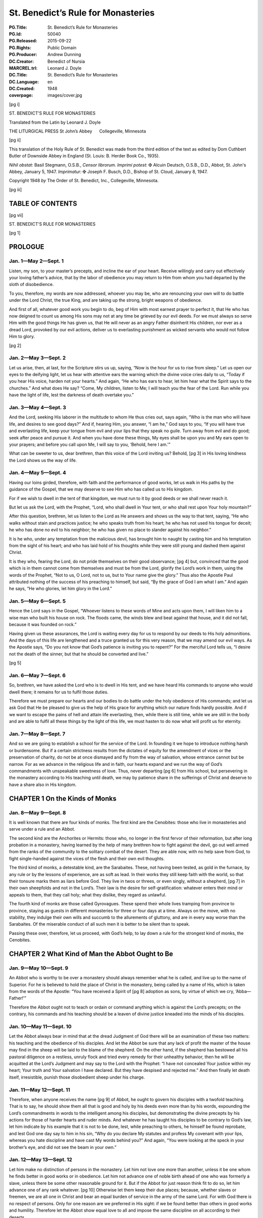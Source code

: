 .. -*- encoding: utf-8 -*-

===================================
St. Benedict’s Rule for Monasteries
===================================

:PG.Title: St. Benedict’s Rule for Monasteries
:PG.Id: 50040
:PG.Released: 2015-09-22
:PG.Rights: Public Domain
:PG.Producer: Andrew Dunning
:DC.Creator: Benedict of Nursia
:MARCREL.trl: Leonard \J. Doyle
:DC.Title: St. Benedict’s Rule for Monasteries
:DC.Language: en
:DC.Created: 1948
:coverpage: images/cover.jpg

.. role:: xxl
   :class: xx-large

.. role:: xl
   :class: x-large

.. role:: lg
   :class: large

.. |nl| unicode:: 0x0A .. new line
   :trim:

.. style:: title
   :class: white-space-pre-line no-bold center

.. clearpage::

.. pgheader::

.. cleardoublepage::

[pg i]

.. container:: titlepage center white-space-pre-line

    :xxl:`ST. BENEDICT’S`
    :xxl:`RULE FOR MONASTERIES`
    
    .. vfill::

    :xxl:`Translated from the Latin by`
    :xxl:`Leonard J. Doyle`
    
    .. vfill::

    :xl:`THE LITURGICAL PRESS`
    :xl:`St John’s Abbey      Collegeville, Minnesota`

.. clearpage::

[pg ii]

.. container:: verso

    This translation of the Holy Rule of St. Benedict was made from the third edition of the text as edited by Dom Cuthbert Butler of Downside Abbey in England (St. Louis: B. Herder Book Co., 1935).

    .. vfill::

    *Nihil obstat:* Basil Stegmann, O.S.B., *Censor librorum.* *Imprimi potest:* ✠ Alcuin Deutsch, O.S.B., D.D., Abbot, St. John's Abbey, January 5, 1947. *Imprimatur:* ✠ Joseph F. Busch, D.D., Bishop of St. Cloud, January 8, 1947.

    Copyright 1948 *by* The Order of St. Benedict, Inc., Collegeville, Minnesota.

.. clearpage::

[pg iii]

.. toc-entry:: 

TABLE OF CONTENTS
=================

.. contents::
   :depth: 1
   :page-numbers:
   :backlinks: none

.. cleardoublepage::

[pg vii]

.. container:: center white-space-pre-line

    .. vfill::
    
    :xxl:`ST. BENEDICT’S`
    :xxl:`RULE FOR MONASTERIES`
    
    .. vfill::

.. cleardoublepage::

.. mainmatter::

[pg 1]

.. toc-entry:: Prologue

PROLOGUE
========

Jan. 1—May 2—Sept. 1
--------------------

Listen, my son, to your master’s precepts, and incline the ear of your heart. Receive willingly and carry out effectively your loving father’s advice, that by the labor of obedience you may return to Him from whom you had departed by the sloth of disobedience.

To you, therefore, my words are now addressed, whoever you may be, who are renouncing your own will to do battle under the Lord Christ, the true King, and are taking up the strong, bright weapons of obedience.

And first of all, whatever good work you begin to do, beg of Him with most earnest prayer to perfect it, that He who has now deigned to count us among His sons may not at any time be grieved by our evil deeds. For we must always so serve Him with the good things He has given us, that He will never as an angry Father disinherit His children, nor ever as a dread Lord, provoked by our evil actions, deliver us to everlasting punishment as wicked servants who would not follow Him to glory.

[pg 2]

Jan. 2—May 3—Sept. 2
--------------------

Let us arise, then, at last, for the Scripture stirs us up, saying, “Now is the hour for us to rise from sleep.” Let us open our eyes to the deifying light, let us hear with attentive ears the warning which the divine voice cries daily to us, “Today if you hear His voice, harden not your hearts.” And again, “He who has ears to hear, let him hear what the Spirit says to the churches.” And what does He say? “Come, My children, listen to Me; I will teach you the fear of the Lord. Run while you have the light of life, lest the darkness of death overtake you.”

Jan. 3—May 4—Sept. 3
--------------------

And the Lord, seeking His laborer in the multitude to whom He thus cries out, says again, “Who is the man who will have life, and desires to see good days?” And if, hearing Him, you answer, “I am he,” God says to you, “If you will have true and everlasting life, keep your tongue from evil and your lips that they speak no guile. Turn away from evil and do good; seek after peace and pursue it. And when you have done these things, My eyes shall be upon you and My ears open to your prayers; and before you call upon Me, I will say to you, ‘Behold, here I am.’”

What can be sweeter to us, dear brethren, than this voice of the Lord inviting us? Behold, [pg 3] in His loving kindness the Lord shows us the way of life.

Jan. 4—May 5—Sept. 4
--------------------

Having our loins girded, therefore, with faith and the performance of good works, let us walk in His paths by the guidance of the Gospel, that we may deserve to see Him who has called us to His kingdom.

For if we wish to dwell in the tent of that kingdom, we must run to it by good deeds or we shall never reach it.

But let us ask the Lord, with the Prophet, “Lord, who shall dwell in Your tent, or who shall rest upon Your holy mountain?”

After this question, brethren, let us listen to the Lord as He answers and shows us the way to that tent, saying, “He who walks without stain and practices justice; he who speaks truth from his heart; he who has not used his tongue for deceit; he who has done no evil to his neighbor; he who has given no place to slander against his neighbor.”

It is he who, under any temptation from the malicious devil, has brought him to naught by casting him and his temptation from the sight of his heart; and who has laid hold of his thoughts while they were still young and dashed them against Christ.

It is they who, fearing the Lord, do not pride themselves on their good observance; [pg 4] but, convinced that the good which is in them cannot come from themselves and must be from the Lord, glorify the Lord’s work in them, using the words of the Prophet, “Not to us, O Lord, not to us, but to Your name give the glory.” Thus also the Apostle Paul attributed nothing of the success of his preaching to himself, but said, “By the grace of God I am what I am.” And again he says, “He who glories, let him glory in the Lord.”

Jan. 5—May 6—Sept. 5
--------------------

Hence the Lord says in the Gospel, “Whoever listens to these words of Mine and acts upon them, I will liken him to a wise man who built his house on rock. The floods came, the winds blew and beat against that house, and it did not fall, because it was founded on rock.”

Having given us these assurances, the Lord is waiting every day for us to respond by our deeds to His holy admonitions. And the days of this life are lengthened and a truce granted us for this very reason, that we may amend our evil ways. As the Apostle says, “Do you not know that God’s patience is inviting you to repent?” For the merciful Lord tells us, “I desire not the death of the sinner, but that he should be converted and live.”

[pg 5]

Jan. 6—May 7—Sept. 6
--------------------

So, brethren, we have asked the Lord who is to dwell in His tent, and we have heard His commands to anyone who would dwell there; it remains for us to fulfil those duties.

Therefore we must prepare our hearts and our bodies to do battle under the holy obedience of His commands; and let us ask God that He be pleased to give us the help of His grace for anything which our nature finds hardly possible. And if we want to escape the pains of hell and attain life everlasting, then, while there is still time, while we are still in the body and are able to fulfil all these things by the light of this life, we must hasten to do now what will profit us for eternity.

Jan. 7—May 8—Sept. 7
--------------------

And so we are going to establish a school for the service of the Lord. In founding it we hope to introduce nothing harsh or burdensome. But if a certain strictness results from the dictates of equity for the amendment of vices or the preservation of charity, do not be at once dismayed and fly from the way of salvation, whose entrance cannot but be narrow. For as we advance in the religious life and in faith, our hearts expand and we run the way of God’s commandments with unspeakable sweetness of love. Thus, never departing [pg 6] from His school, but persevering in the monastery according to His teaching until death, we may by patience share in the sufferings of Christ and deserve to have a share also in His kingdom.

.. toc-entry:: 1. On the Kinds of Monks

CHAPTER 1 |nl| On the Kinds of Monks
====================================

Jan. 8—May 9—Sept. 8
--------------------

It is well known that there are four kinds of monks. The first kind are the Cenobites: those who live in monasteries and serve under a rule and an Abbot.

The second kind are the Anchorites or Hermits: those who, no longer in the first fervor of their reformation, but after long probation in a monastery, having learned by the help of many brethren how to fight against the devil, go out well armed from the ranks of the community to the solitary combat of the desert. They are able now, with no help save from God, to fight single-handed against the vices of the flesh and their own evil thoughts.

The third kind of monks, a detestable kind, are the Sarabaites. These, not having been tested, as gold in the furnace, by any rule or by the lessons of experience, are as soft as lead. In their works they still keep faith with the world, so that their tonsure marks them as liars before God. They live in twos or threes, or even singly, without a shepherd, [pg 7] in their own sheepfolds and not in the Lord’s. Their law is the desire for self-gratification: whatever enters their mind or appeals to them, that they call holy; what they dislike, they regard as unlawful.

The fourth kind of monks are those called Gyrovagues. These spend their whole lives tramping from province to province, staying as guests in different monasteries for three or four days at a time. Always on the move, with no stability, they indulge their own wills and succumb to the allurements of gluttony, and are in every way worse than the Sarabaites. Of the miserable conduct of all such men it is better to be silent than to speak.

Passing these over, therefore, let us proceed, with God’s help, to lay down a rule for the strongest kind of monks, the Cenobites.

.. toc-entry:: 2. What Kind of Man the Abbot Ought to Be

CHAPTER 2 |nl| What Kind of Man the Abbot Ought to Be
=====================================================

Jan. 9—May 10—Sept. 9
---------------------

An Abbot who is worthy to be over a monastery should always remember what he is called, and live up to the name of Superior. For he is believed to hold the place of Christ in the monastery, being called by a name of His, which is taken from the words of the Apostle: “You have received a Spirit of [pg 8] adoption as sons, by virtue of which we cry, ‘Abba—Father!’”

Therefore the Abbot ought not to teach or ordain or command anything which is against the Lord’s precepts; on the contrary, his commands and his teaching should be a leaven of divine justice kneaded into the minds of his disciples.

Jan. 10—May 11—Sept. 10
-----------------------

Let the Abbot always bear in mind that at the dread Judgment of God there will be an examination of these two matters: his teaching and the obedience of his disciples. And let the Abbot be sure that any lack of profit the master of the house may find in the sheep will be laid to the blame of the shepherd. On the other hand, if the shepherd has bestowed all his pastoral diligence on a restless, unruly flock and tried every remedy for their unhealthy behavior, then he will be acquitted at the Lord’s Judgment and may say to the Lord with the Prophet: “I have not concealed Your justice within my heart; Your truth and Your salvation I have declared. But they have despised and rejected me.” And then finally let death itself, irresistible, punish those disobedient sheep under his charge.

Jan. 11—May 12—Sept. 11
-----------------------

Therefore, when anyone receives the name [pg 9] of Abbot, he ought to govern his disciples with a twofold teaching. That is to say, he should show them all that is good and holy by his deeds even more than by his words, expounding the Lord’s commandments in words to the intelligent among his disciples, but demonstrating the divine precepts by his actions for those of harder hearts and ruder minds. And whatever he has taught his disciples to be contrary to God’s law, let him indicate by his example that it is not to be done, lest, while preaching to others, he himself be found reprobate, and lest God one day say to him in his sin, “Why do you declare My statutes and profess My covenant with your lips, whereas you hate discipline and have cast My words behind you?” And again, “You were looking at the speck in your brother’s eye, and did not see the beam in your own.”

Jan. 12—May 13—Sept. 12
-----------------------

Let him make no distinction of persons in the monastery. Let him not love one more than another, unless it be one whom he finds better in good works or in obedience. Let him not advance one of noble birth ahead of one who was formerly a slave, unless there be some other reasonable ground for it. But if the Abbot for just reason think fit to do so, let him advance one of any rank whatever. [pg 10] Otherwise let them keep their due places; because, whether slaves or freemen, we are all one in Christ and bear an equal burden of service in the army of the same Lord. For with God there is no respect of persons. Only for one reason are we preferred in His sight: if we be found better than others in good works and humility. Therefore let the Abbot show equal love to all and impose the same discipline on all according to their deserts.

Jan. 13—May 14—Sept. 13
-----------------------

In his teaching the Abbot should always follow the Apostle’s formula: “Reprove, entreat, rebuke”; threatening at one time and coaxing at another as the occasion may require, showing now the stern countenance of a master, now the loving affection of a father. That is to say, it is the undisciplined and restless whom he must reprove rather sharply; it is the obedient, meek and patient whom he must entreat to advance in virtue; while as for the negligent and disdainful, these we charge him to rebuke and correct.

And let him not shut his eyes to the faults of offenders; but, since he has the authority, let him cut out those faults by the roots as soon as they begin to appear, remembering the fate of Heli, the priest of Silo. The well-disposed and those of good understanding let [pg 11] him correct with verbal admonition the first and second time. But bold, hard, proud and disobedient characters he should curb at the very beginning of their ill-doing by stripes and other bodily punishments, knowing that it is written, “The fool is not corrected with words,” and again, “Beat your son with the rod and you will deliver his soul from death.”

Jan. 14—May 15—Sept. 14
-----------------------

The Abbot should always remember what he is and what he is called, and should know that to whom more is committed, from him more is required. Let him understand also what a difficult and arduous task he has undertaken: ruling souls and adapting himself to a variety of characters. One he must coax, another scold, another persuade, according to each one’s character and understanding. Thus he must adjust and adapt himself to all in such a way that he may not only suffer no loss in the flock committed to his care, but may even rejoice in the increase of a good flock.

Jan. 15—May 16—Sept. 15
-----------------------

Above all let him not neglect or undervalue the welfare of the souls committed to him, in a greater concern for fleeting, earthly, perishable things; but let him always bear m mind that he has undertaken the government [pg 12] of souls and that he will have to give an account of them.

And if he be tempted to allege a lack of’ earthly means, let him remember what is written: “First seek the kingdom of God and His justice, and all these things shall be given you besides.” And again: “Nothing is wanting to those who fear Him.”

Let him know, then, that he who has undertaken the government of souls must prepare himself to render an account of them. Whatever number of brethren he knows he has under his care, he may be sure beyond doubt that on Judgment Day he will have to give the Lord an account of all these souls, as well as of his own soul.

Thus the constant apprehension about his coming examination as shepherd concerning the sheep entrusted to him, and his anxiety over the account that must be given for others, make him careful of his own record. And while by his admonitions he is helping others to amend, he himself is cleansed of his faults.

.. toc-entry:: 3. On Calling the Brethren for Counsel

CHAPTER 3 |nl| On Calling the Brethren for Counsel
==================================================

Jan. 16—May 17—Sept. 16
-----------------------

Whenever any important business has to be done in the monastery, let the Abbot call together the whole community and state the matter to be acted upon. Then, having [pg 13] heard the brethren’s advice, let him turn the matter over in his own mind and do what he shall judge to be most expedient. The reason we have said that all should be called for counsel is that the Lord often reveals to the younger what is best.

Let the brethren give their advice with all the deference required by humility, and not presume stubbornly to defend their opinions; but let the decision rather depend on the Abbot’s judgment, and all submit to whatever he shall decide for their welfare.

However, just as it is proper for the disciples to obey their master, so also it is his function to dispose all things with prudence and justice.

Jan. 17—May 18—Sept. 17
-----------------------

In all things, therefore, let all follow the Rule as guide, and let no one be so rash as to deviate from it. Let no one in the monastery follow his own heart’s fancy; and let no one presume to contend with his Abbot in an insolent way or even outside of the monastery. But if anyone should presume to do so, let him undergo the discipline of the Rule. At the same time, the Abbot himself should do all things in the fear of God and in observance of the Rule, knowing that beyond a doubt he will have to render an account of all his decisions to God, the most just Judge.

[pg 14]

But if the business to be done in the interests of the monastery be of lesser importance, let him take counsel with the seniors only. It is written, “Do everything with counsel, and you will not repent when you have done it.”

.. toc-entry:: 4. What Are the Instruments of Good Works

CHAPTER 4 |nl| What Are the Instruments of Good Works
=====================================================

Jan. 18—May 19—Sept. 18
-----------------------

1.  In the first place, to love the Lord God with the whole heart, the whole soul, the whole strength.
2.  Then, one’s neighbor as oneself.
3.  Then not to murder.
4.  Not to commit adultery.
5.  Not to steal.
6.  Not to covet.
7.  Not to bear false witness.
8.  To respect all men.
9.  And not to do to another what one would not have done to oneself.
10. To deny oneself in order to follow Christ.
11. To chastise the body.
12. Not to become attached to pleasures.
13. To love fasting.
14. To relieve the poor.
15. To clothe the naked.
16. To visit the sick.
17. To bury the dead. [pg 15]
18. To help in trouble.
19. To console the sorrowing.
20. To become a stranger to the world’s ways.
21. To prefer nothing to the love of Christ.

Jan. 19—May 20—Sept. 19
-----------------------

22. Not to give way to anger.
23. Not to nurse a grudge.
24. Not to entertain deceit in one’s heart.
25. Not to give a false peace.
26. Not to forsake charity.
27. Not to swear, for fear of perjuring oneself.
28. To utter truth from heart and mouth.
29. Not to return evil for evil.
30. To do no wrong to anyone, and to bear patiently wrongs done to oneself.
31. To love one’s enemies.
32. Not to curse those who curse us, but rather to bless them.
33. To bear persecution for justice’ sake.
34. Not to be proud.
35. Not addicted to wine.
36. Not a great eater.
37. Not drowsy.
38. Not lazy.
39. Not a grumbler.
40. Not a detractor.
41. To put one’s hope in God.
42. To attribute to God, and not to self, [pg 16] whatever good one sees in oneself.
43. But to recognize always that the evil is one’s own doing, and to impute it to oneself.

Jan. 20—May 21—Sept. 20
-----------------------

44. To fear the Day of Judgment.
45. To be in dread of hell.
46. To desire eternal life with all the passion of the spirit.
47. To keep death daily before one’s eyes.
48. To keep constant guard over the actions of one’s life.
49. To know for certain that God sees one everywhere.
50. When evil thoughts come into one’s heart, to dash them against Christ immediately.
51. And to manifest them to one’s spiritual father.
52. To guard one’s tongue against evil and depraved speech.
53. Not to love much talking.
54. Not to speak useless words or words that move to laughter.
55. Not to love much or boisterous laughter.
56. To listen willingly to holy reading.
57. To devote oneself frequently to prayer.
58. Daily in one’s prayers, with tears and sighs, to confess one’s past sins to God, and to amend them for the future. [pg 17]
59. Not to fulfil the desires of the flesh; to hate one’s own will.
60. To obey in all things the commands of the Abbot, even though he himself (which God forbid) should act otherwise, mindful of the Lord’s precept, “Do what they say, but not what they do.”
61. Not to wish to be called holy before one is holy; but first to be holy, that one may be truly so called.

Jan. 21—May 22—Sept. 21
-----------------------

62. To fulfil God’s commandments daily in one’s deeds.
63. To love chastity.
64. To hate no one.
65. Not to be jealous, not to harbor envy.
66. Not to love contention.
67. To beware of haughtiness.
68. And to respect the seniors.
69. To love the juniors.
70. To pray for one’s enemies in the love of Christ.
71. To make peace with one’s adversary before the sun sets.
72. And never to despair of God’s mercy.

These, then, are the tools of the spiritual craft. If we employ them unceasingly day and night, and return them on the Day of Judgment, our compensation from the Lord will be that wage He has promised: “Eye [pg 18] has not seen, nor ear heard, what God has prepared for those who love Him.”

Now the workshop in which we shall diligently execute all these tasks is the enclosure of the monastery and stability in the community.

.. toc-entry:: 5. On Obedience

CHAPTER 5 |nl| On Obedience
===========================

Jan. 22—May 23—Sept. 22
-----------------------

The first degree of humility is obedience without delay. This is the virtue of those who hold nothing dearer to them than Christ; who, because of the holy service they have professed, and the fear of hell, and the glory of life everlasting, as soon as anything has been ordered by the Superior, receive it as a divine command and cannot suffer any delay in executing it. Of these the Lord says, “As soon as he heard, he obeyed Me.” And again to teachers He says, “He who hears you, hears Me.”

Such as these, therefore, immediately leaving their own affairs and forsaking their own will, dropping the work they were engaged in and leaving it unfinished, with the ready step of obedience follow up with their deeds the voice of him who commands. And so as it were at the same moment the master’s command is given and the disciple’s work is completed, the two things being speedily [pg 19] accomplished together in the swiftness of the fear of God by those who are moved with the desire of attaining life everlasting. That desire is their motive for choosing the narrow way, of which the Lord says, “Narrow is the way that leads to life,” so that, not living according to their own choice nor obeying their own desires and pleasures but walking by another’s judgment and command, they dwell in monasteries and desire to have an Abbot over them. Assuredly such as these are living up to that maxim of the Lord in which He says, “I have come not to do My own will, but the will of Him who sent Me.”

Jan. 23—May 24—Sept. 23
-----------------------

But this very obedience will be acceptable to God and pleasing to men only if what is commanded is done without hesitation, delay, lukewarmness, grumbling, or objection. For the obedience given to Superiors is given to God, since He Himself has said, “He who hears you, hears Me.” And the disciples should offer their obedience with a good will, for “God loves a cheerful giver.” For if the disciple obeys with an ill will and murmurs, not necessarily with his lips but simply in his heart, then even though he fulfil the command yet his work will not be acceptable to God, who sees that his heart is murmuring. And, far from gaining a reward for such [pg 20] work as this, he will incur the punishment due to murmurers, unless he amend and make satisfaction.

.. toc-entry:: 6. On the Spirit of Silence

CHAPTER 6 |nl| On the Spirit of Silence
=======================================

Jan. 24—May 25—Sept. 24
-----------------------

Let us do what the Prophet says: “I said, ‘I will guard my ways, that I may not sin with my tongue. I have set a guard to my mouth.’ I was mute and was humbled, and kept silence even from good things.” Here the Prophet shows that if the spirit of silence ought to lead us at times to refrain even from good speech, so much the more ought the punishment for sin make us avoid evil words.

Therefore, since the spirit of silence is so important, permission to speak should rarely be granted even to perfect disciples, even though it be for good, holy, edifying conversation; for it is written, “In much speaking you will not escape sin,” and in another place, “Death and life are in the power of the tongue.”

For speaking and teaching belong to the master; the disciple’s part is to be silent and to listen. And for that reason if anything has to be asked of the Superior, it should be asked with all the humility and submission inspired by reverence.

[pg 21]

But as for coarse jests and idle words or words that move to laughter, these we condemn everywhere with a perpetual ban, and for such conversation we do not permit a disciple to open his mouth.

.. toc-entry:: 7. On Humility

CHAPTER 7 |nl| On Humility
==========================

Jan. 25—May 26—Sept. 25
-----------------------

Holy Scripture, brethren, cries out to us, saying, “Everyone who exalts himself shall be humbled, and he who humbles himself shall be exalted.” In saying this it shows us that all exaltation is a kind of pride, against which the Prophet proves himself to be on guard when he says, “Lord, my heart is not exalted, nor are mine eyes lifted up; neither have I walked in great matters, nor in wonders above me.” But how has he acted? “Rather have I been of humble mind than exalting myself; as a weaned child on its mother’s breast, so You solace my soul.”

Hence, brethren, if we wish to reach the very highest point of humility and to arrive speedily at that heavenly exaltation to which ascent is made through the humility of this present life, we must by our ascending actions erect the ladder Jacob saw in his dream, on which Angels appeared to him descending and ascending. By that descent and ascent we must surely understand nothing else than [pg 22] this, that we descend by self-exaltation and ascend by humility. And the ladder thus set up is our life in the world, which the Lord raises up to heaven if our heart is humbled. For we call our body and soul the sides of the ladder, and into these sides our divine vocation has inserted the different steps of humility and discipline we must climb.

Jan. 26—May 27—Sept. 26
-----------------------

The first degree of humility, then, is that a person keep the fear of God before his eyes and beware of ever forgetting it. Let him be ever mindful of all that God has commanded; let his thoughts constantly recur to the hell-fire which will burn for their sins those who despise God, and to the life everlasting which is prepared for those who fear Him. Let him keep himself at every moment from sins and vices, whether of the mind, the tongue, the hands, the feet, or the self-will, and check also the desires of the flesh.

Jan. 27—May 28—Sept. 27
-----------------------

Let a man consider that God is always looking at him from heaven, that his actions are everywhere visible to the divine eyes and are constantly being reported to God by the Angels. This is what the Prophet shows us when he represents God as ever present within our thoughts, in the words “Searcher [pg 23] of minds and hearts is God” and again in the words “The Lord knows the thoughts of men.” Again he says, “You have read my thoughts from afar” and “The thoughts of men will confess to You.”

In order that he may be careful about his wrongful thoughts, therefore, let the faithful brother say constantly in his heart, “Then shall I be spotless before Him, if I have kept myself from my iniquity.”

Jan. 28—May 29—Sept. 28
-----------------------

As for self-will, we are forbidden to do our own will by the Scripture, which says to us, “Turn away from your own will,” and likewise by the prayer in which we ask God that His will be done in us. And rightly are we taught not to do our own will when we take heed to the warning of Scripture: “There are ways which to men seem right, but the ends of them plunge into the depths of hell”; and also when we tremble at what is said of the careless: “They are corrupt and have become abominable in their wills.”

And as for the desires of the flesh, let us believe with the Prophet that God is ever present to us, when he says to the Lord, “Every desire of mine is before You.”

Jan. 29—May 30—Sept. 29
-----------------------

We must be on our guard, therefore, against evil desires, for death lies close by the gate [pg 24] of pleasure. Hence the Scripture gives this command: “Go not after your concupiscences.”

So therefore, since the eyes of the Lord observe the good and the evil and the Lord is always looking down from heaven on the children of men “to see if there be anyone who understands and seeks God,” and since our deeds are daily, day and night, reported to the Lord by the Angels assigned to us, we must constantly beware, brethren, as the Prophet says in the Psalm, lest at any time God see us falling into evil ways and becoming unprofitable; and lest, having spared us for the present because in His kindness He awaits our reformation, He say to us in the future, “These things you did, and I held My peace.”

Jan. 30—May 31—Sept. 30
-----------------------

The second degree of humility is that a person love not his own will nor take pleasure in satisfying his desires, but model his actions on the saying of the Lord, “I have come not to do My own will, but the will of Him who sent Me.” It is written also, “Self-will has its punishment, but constraint wins a crown.”

Jan. 31—June 1—Oct. 1
---------------------

The third degree of humility is that a person for love of God submit himself to his [pg 25] Superior in all obedience, imitating the Lord, of whom the Apostle says, “He became obedient even unto death.”

Feb. 1—June 2—Oct. 2
--------------------

The fourth degree of humility is that he hold fast to patience with a silent mind when in this obedience he meets with difficulties and contradictions and even any kind of injustice, enduring all without growing weary or running away. For the Scripture says, “He who perseveres to the end, he it is who shall be saved”; and again, “Let your heart take courage, and wait for the Lord!”

And to show how those who are faithful ought to endure all things, however contrary, for the Lord, the Scripture says in the person of the suffering, “For Your sake we are put to death all the day long; we are considered as sheep marked for slaughter.” Then, secure in their hope of a divine recompense, they go on with joy to declare, “But in all these trials we conquer, through Him who has granted us His love.” Again, in another place the Scripture says, “You have tested us, O God; You have tried us as silver is tried, by fire; You have brought us into a snare; You have laid afflictions on our back.” And to show that we ought to be under a Superior, it goes on to say, “You have set men over our heads.”

[pg 26]

Moreover, by their patience those faithful ones fulfil the Lord’s command in adversities and injuries: when struck on one cheek, they offer the other; when deprived of their tunic, they surrender also their cloak; when forced to go a mile, they go two; with the Apostle Paul they bear with false brethren and bless those who curse them.

Feb. 2—June 3—Oct. 3
--------------------

The fifth degree of humility is that he hide from his Abbot none of the evil thoughts that enter his heart or the sins committed in secret, but that he humbly confess them. The Scripture urges us to this when it says, “Reveal your way to the Lord and hope in Him,” and again, “Confess to the Lord, for He is good, for His mercy endures forever.” And the Prophet likewise says, “My offense I have made known to You, and my iniquities I have not covered up. I said: ‘I will declare against myself my iniquities to the Lord;’ and ‘You forgave the wickedness of my heart.’”

Feb. 3—June 4—Oct. 4
--------------------

The sixth degree of humility is that a monk be content with the poorest and worst of everything, and that in every occupation assigned him he consider himself a bad and worthless workman, saying with the Prophet, “I am brought to nothing and I am without [pg 27] understanding; I have become as a beast of burden before You, and I am always with You.”

Feb. 4—June 5—Oct. 5
--------------------

The seventh degree of humility is that he consider himself lower and of less account than anyone else, and this not only in verbal protestation but also with the most heartfelt inner conviction, humbling himself and saying with the Prophet, “But I am a worm and no man, the scorn of men and the outcast of the people. After being exalted, I have been humbled and covered with confusion.” And again, “It is good for me that You have humbled me, that I may learn Your commandments.”

Feb. 5—June 6—Oct. 6
--------------------

The eighth degree of humility is that a monk do nothing except what is commended by the common Rule of the monastery and the example of the elders.

Feb. 6—June 7—Oct. 7
--------------------

The ninth degree of humility is that a monk restrain his tongue and keep silence, not speaking until he is questioned. For the Scripture shows that “in much speaking there is no escape from sin” and that “the talkative man is not stable on the earth.”

Feb. 7—June 8—Oct. 8
--------------------

The tenth degree of humility is that he be [pg 28] not ready and quick to laugh, for it is written, “The fool lifts up his voice in laughter.”

Feb. 8—June 9—Oct. 9
--------------------

The eleventh degree of humility is that when a monk speaks he do so gently and without laughter, humbly and seriously, in few and sensible words, and that he be not noisy in his speech. It is written, “A wise man is known by the fewness of his words.”

Feb. 9—June 10—Oct. 10
----------------------

The twelfth degree of humility is that a monk not only have humility in his heart but also by his very appearance make it always manifest to those who see him. That is to say that whether he is at the Work of God, in the oratory, in the monastery, in the garden, on the road, in the fields or anywhere else, and whether sitting, walking or standing, he should always have his head bowed and his eyes toward the ground. Feeling the guilt of his sins at every moment, he should consider himself already present at the dread Judgment and constantly say in his heart what the publican in the Gospel said with his eyes fixed on the earth: “Lord, I am a sinner and not worthy to lift up my eyes to heaven”; and again with the Prophet: “I am bowed down and humbled everywhere.” Having climbed all these steps of humility, therefore, the monk will presently come to [pg 29] that perfect love of God which casts out fear. And all those precepts which formerly he had not observed without fear, he will now begin to keep by reason of that love, without any effort, as though naturally and by habit. No longer will his motive be the fear of hell, but rather the love of Christ, good habit and delight in the virtues which the Lord will deign to show forth by the Holy Spirit in His servant now cleansed from vice and sin.

.. toc-entry:: 8. On the Divine Office During the Night

CHAPTER 8 |nl| On the Divine Office During the Night
====================================================

Feb. 10—June 11—Oct. 11
-----------------------

In winter time, that is from the Calends of November until Easter, the brethren shall rise at what is calculated to be the eighth hour of the night, so that they may sleep somewhat longer than half the night and rise with their rest completed. And the time that remains after the Night Office should be spent in study by those brethren who need a better knowledge of the Psalter or the lessons.

From Easter to the aforesaid Calends of November, the hour of rising should be so arranged that the Morning Office, which is to be said at daybreak, will follow the Night Office after a very short interval, during which the brethren may go out for the necessities of nature.

[pg 30]

.. toc-entry:: 9. How Many Psalms Are to Be Said at the Night Office

CHAPTER 9 |nl| How Many Psalms Are to Be Said at the Night Office
=================================================================

Feb. 11—June 12—Oct. 12
-----------------------

In winter time as defined above, there is first this verse to be said three times: “O Lord, open my lips, and my mouth shall declare Your praise.” To it is added Psalm 3 and the “Glory be to the Father,” and after that Psalm 94 to be chanted with an antiphon or even chanted simply. Let the Ambrosian hymn follow next, and then six Psalms with antiphons. When these are finished and the verse said, let the Abbot give a blessing; then, all being seated on the benches, let three lessons be read from the book on the lectern by the brethren in their turns, and after each lesson let a responsory be chanted. Two of the responsories are to be said without a “Glory be to the Father”; but after the third lesson let the chanter say the “Glory be to the Father,” and as soon as he begins it let all rise from their seats out of honor and reverence to the Holy Trinity.

The books to be read at the Night Office shall be those of divine authorship, of both the Old and the New Testament, and also the explanations of them which have been made by well known and orthodox Catholic Fathers.

[pg 31]

After these three lessons with their responsories let the remaining six Psalms follow, to be chanted with “Alleluia.” After these shall follow the lesson from the Apostle, to be recited by heart, the verse and the petition of the litany, that is “Lord, have mercy on us.” And so let the Night Office come to an end.

.. toc-entry:: 10. How the Night Office Is to Be Said in Summer Time

CHAPTER 10 |nl| How the Night Office Is to Be Said in Summer Time
=================================================================

Feb. 12—June 13—Oct. 13
-----------------------

From Easter until the Calends of November let the same number of Psalms be kept as prescribed above; but no lessons are to be read from the book, on account of the shortness of the nights. Instead of those three lessons let one lesson from the Old Testament be said by heart and followed by a short responsory. But all the rest should be done as has been said, that is to say that never fewer than twelve Psalms should be said at the Night Office, not counting Psalm 3 and Psalm 94.

.. toc-entry:: 11. How the Night Office Is to Be Said on Sundays

CHAPTER 11 |nl| How the Night Office Is to Be Said on Sundays
=============================================================

Feb. 13—June 14—Oct. 14
-----------------------

On Sunday the hour of rising for the Night Office should be earlier. In that Office let the measure already prescribed be kept, namely [pg 32] the singing of six Psalms and a verse. Then let all be seated on the benches in their proper order while the lessons and their responsories are read from the book, as we said above. These shall be four in number, with the chanter saying the “Glory be to the Father” in the fourth responsory only, and all rising reverently as soon as he begins it.

After these lessons let six more Psalms with antiphons follow in order, as before, and a verse; and then let four more lessons be read with their responsories in the same way as the former.

After these let there be three canticles from the book of the Prophets, as the Abbot shall appoint, and let these canticles be chanted with “Alleluia.” Then when the verse has been said and the Abbot has given the blessing, let four more lessons be read, from the New Testament, in the manner prescribed above.

After the fourth responsory let the Abbot begin the hymn “We praise You, O God.” When this is finished the Abbot shall read the lesson from the book of the Gospels, while all stand in reverence and awe. At the end let all answer “Amen,” and let the Abbot proceed at once to the hymn “To You be praise.” After the blessing has been given, let them begin the Morning Office.

[pg 33]

This order for the Night Office on Sunday shall be observed the year around, both summer and winter; unless it should happen (which God forbid) that the brethren be late in rising, in which case the lessons or the responsories will have to be shortened somewhat. Let every precaution be taken, however, against such an occurrence; but if it does happen, then the one through whose neglect it has come about should make due satisfaction to God in the oratory.

.. toc-entry:: 12. How the Morning Office Is to Be Said

CHAPTER 12 |nl| How the Morning Office Is to Be Said
====================================================

Feb. 14—June 15—Oct. 15
-----------------------

The Morning Office on Sunday shall begin with Psalm 66 recited straight through without an antiphon. After that let Psalm 50 be said with “Alleluia,” then Psalms 117 and 62, the Canticle of Blessing and the Psalms of praise; then a lesson from the Apocalypse to be recited by heart, the responsory, the Ambrosian hymn, the verse, the canticle from the Gospel book, the litany and so the end.

.. toc-entry:: 13. How the Morning Office Is to Be Said on Weekdays

CHAPTER 13 |nl| How the Morning Office Is to Be Said on Weekdays
================================================================

Feb. 15—June 16—Oct. 16
-----------------------

On weekdays the Morning Office shall be celebrated as follows. Let Psalm 66 be said [pg 34] without an antiphon and somewhat slowly, as on Sunday, in order that all may be in time for Psalm 50, which is to be said with an antiphon. After that let two other Psalms be said according to custom, namely: on Monday Psalms 5 and 35, on Tuesday Psalms 42 and 56, on Wednesday Psalms 63 and 64, on Thursday Psalms 87 and 89, on Friday Psalms 75 and 91, and on Saturday Psalm 142 and the canticle from Deuteronomy, which is to be divided into two sections each terminated by a “Glory be to the Father.” But on the other days let there be a canticle from the Prophets, each on its own day as chanted by the Roman Church. Next follow the Psalms of praise, then a lesson of the Apostle to be recited from memory, the responsory, the Ambrosian hymn, the verse, the canticle from the Gospel book, the litany, and so the end.

Feb. 16—June 17—Oct. 17
-----------------------

The Morning and Evening Offices should never be allowed to pass without the Superior saying the Lord’s Prayer in its place at the end so that all may hear it, on account of the thorns of scandal which are apt to spring up. Thus those who hear it, being warned by the covenant which they make in that prayer when they say, “Forgive us as we forgive,” [pg 35] may cleanse themselves of faults against that covenant.

But at the other Offices let the last part only of that prayer be said aloud, so that all may answer, “But deliver us from evil.”

.. toc-entry:: 14. How the Night Office Is to Be Said on the Feasts of the Saints

CHAPTER 14 |nl| How the Night Office Is to Be Said on the Feasts of the Saints
==============================================================================

Feb. 17—June 18—Oct. 18
-----------------------

On the feasts of Saints and on all festivals let the Office be performed as we have prescribed for Sundays, except that the Psalms, the antiphons and the lessons belonging to that particular day are to be said. Their number, however, shall remain as we have specified above.

.. toc-entry:: 15. At What Times “Alleluia” Is to Be Said

CHAPTER 15 |nl| At What Times “Alleluia” Is to Be Said
======================================================

Feb. 18—June 19—Oct. 19
-----------------------

From holy Easter until Pentecost without interruption let “Alleluia” be said both in the Psalms and in the responsories. From Pentecost to the beginning of Lent let it be said every night with the last six Psalms of the Night Office only. On every Sunday, however, outside of Lent, the canticles, the Morning Office, Prime, Terce, Sext and None shall be said with “Alleluia,” but Vespers with antiphons.

[pg 36]

The responsories are never to be said with “Alleluia” except from Easter to Pentecost.

.. toc-entry:: 16. How the Work of God Is to Be Performed During the Day

CHAPTER 16 |nl| How the Work of God Is to Be Performed During the Day
=====================================================================

Feb. 19—June 20—Oct. 20
-----------------------

“Seven times in the day,” says the Prophet, “I have rendered praise to You.” Now that sacred number of seven will be fulfilled by us if we perform the Offices of our service at the time of the Morning Office, of Prime, of Terce, of Sext, of None, of Vespers and of Compline, since it was of these day Hours that he said, “Seven times in the day I have rendered praise to You.” For as to the Night Office the same Prophet says, “In the middle of the night I arose to glorify You.”

Let us therefore bring our tribute of praise to our Creator “for the judgments of His justice” at these times: the Morning Office, Prime, Terce, Sext, None, Vespers and Compline; and in the night let us arise to glorify Him.

.. toc-entry:: 17. How Many Psalms Are to Be Said at These Hours

CHAPTER 17 |nl| How Many Psalms Are to Be Said at These Hours
=============================================================

Feb. 20—June 21—Oct. 21
-----------------------

We have already arranged the order of the psalmody for the Night and Morning Offices; let us now provide for the remaining Hours.

[pg 37]

At Prime let three Psalms be said, separately and not under one “Glory be to the Father.” The hymn of that Hour is to follow the verse “Incline unto my aid, O God,” before the Psalms begin. Upon completion of the three Psalms let one lesson be recited, then a verse, the “Lord, have mercy on us” and the concluding prayers.

The Offices of Terce, Sext and None are to be celebrated in the same order, that is: the “Incline unto my aid, O God,” the hymn proper to each Hour, three Psalms, lesson and verse, “Lord, have mercy on us” and concluding prayers.

If the community is a large one, let the Psalms be sung with antiphons; but if small, let them be sung straight through.

Let the Psalms of the Vesper Office be limited to four, with antiphons. After these Psalms the lesson is to be recited, then the responsory, the Ambrosian hymn, the verse, the canticle from the Gospel book, the litany, the Lord’s Prayer and the concluding prayers.

Let Compline be limited to the saying of three Psalms, which are to be said straight through without antiphon, and after them the hymn of that Hour, one lesson, a verse, the “Lord, have mercy on us,” the blessing and the concluding prayers.

[pg 38]

.. toc-entry:: 18. In What Order the Psalms Are to Be Said

CHAPTER 18 |nl| In What Order the Psalms Are to Be Said
=======================================================

Feb. 21—June 22—Oct. 22
-----------------------

Let this verse be said: “Incline unto my aid, O God; O Lord, make haste to help me,” and the “Glory be to the Father”; then the hymn proper to each Hour.

Then at Prime on Sunday four sections of Psalm 118 are to be said; and at each of the remaining Hours, that is Terce, Sext and None, three sections of the same Psalm 118.

At Prime on Monday let three Psalms be said, namely Psalms 1, 2 and 6. And so each day at Prime until Sunday let three Psalms be said in numerical order, to Psalm 19, but with Psalms 9 and 17 each divided into two parts. Thus it comes about that the Night Office on Sunday always begins with Psalm 20.

Feb. 22—June 23—Oct. 23
-----------------------

At Terce, Sext and None on Monday let the nine remaining sections of Psalm 118 be said, three at each of these Hours.

Psalm 118 having been completed, therefore, on two days, Sunday and Monday, let the nine Psalms from Psalm 119 to Psalm 127 be said at Terce, Sext and None, three at each Hour, beginning with Tuesday. And let these same Psalms be repeated every day until Sunday at the same Hours, while the [pg 39] arrangement of hymns, lessons and verses is kept the same on all days; and thus Prime on Sunday will always begin with Psalm 118.

Feb. 23—June 24—Oct. 24
-----------------------

Vespers are to be sung with four Psalms every day. These shall begin with Psalm 109 and go on to Psalm 147, omitting those which are set apart for other Hours; that is to say that with the exception of Psalms 117 to 127 and Psalms 133 and 142, all the rest of these are to be said at Vespers. And since there are three Psalms too few, let the longer ones of the above number be divided, namely Psalms 138, 143 and 144. But let Psalm 116 because of its brevity be joined to Psalm 115.

The order of the Vesper Psalms being thus settled, let the rest of the Hour—lesson, responsory, hymn, verse and canticle—be carried out as we prescribed above.

At Compline the same Psalms are to be repeated every day, namely Psalms 4, 90 and 133.

(Feb. 24 in leap year; otherwise added to the preceding)—June 25—Oct. 25
------------------------------------------------------------------------

The order of psalmody for the day Hours being thus arranged, let all the remaining Psalms be equally distributed among the seven Night Offices by dividing the longer Psalms among them and assigning twelve Psalms to each night.

[pg 40]

We strongly recommend, however, that if this distribution of the Psalms is displeasing to anyone, he should arrange them otherwise, in whatever way he considers better, but taking care in any case that the Psalter with its full number of 150 Psalms be chanted every week and begun again every Sunday at the Night Office. For those monks show themselves too lazy in the service to which they are vowed, who chant less than the Psalter with the customary canticles in the course of a week, whereas we read that our holy Fathers strenuously fulfilled that task in a single day. May we, lukewarm that we are, perform it at least in a whole week!

.. toc-entry:: 19. On the Manner of Saying the Divine Office

CHAPTER 19 |nl| On the Manner of Saying the Divine Office
=========================================================

Feb. 24 (25)—June 26—Oct. 26
----------------------------

We believe that the divine presence is everywhere and that “the eyes of the Lord are looking on the good and the evil in every place.” But we should believe this especially without any doubt when we are assisting at the Work of God. To that end let us be mindful always of the Prophet’s words, “Serve the Lord in fear” and again “Sing praises wisely” and “In the sight of the Angels I will sing praise to You.” Let us therefore consider how we ought to conduct ourselves in [pg 41] the sight of the Godhead and of His Angels, and let us take part in the psalmody in such a way that our mind may be in harmony with our voice.

.. toc-entry:: 20. On Reverence in Prayer

CHAPTER 20 |nl| On Reverence in Prayer
======================================

Feb. 25 (26)—June 27—Oct. 27
----------------------------

When we wish to suggest our wants to men of high station, we do not presume to do so except with humility and reverence. How much the more, then, are complete humility and pure devotion necessary in supplication of the Lord who is God of the universe! And let us be assured that it is not in saying a great deal that we shall be heard, but in purity of heart and in tears of compunction. Our prayer, therefore, ought to be short and pure, unless it happens to be prolonged by an inspiration of divine grace. In community, however, let prayer be very short, and when the Superior gives the signal let all rise together.

.. toc-entry:: 21. On the Deans of the Monastery

CHAPTER 21 |nl| On the Deans of the Monastery
=============================================

Feb. 26 (27)—June 28—Oct. 28
----------------------------

If the community is a large one, let there be chosen out of it brethren of good repute and holy life, and let them be appointed deans. These shall take charge of their deaneries in all things, observing the commandments [pg 42] of God and the instructions of their Abbot.

Let men of such character be chosen deans that the Abbot may with confidence share his burdens among them. Let them be chosen not by rank but according to their worthiness of life and the wisdom of their doctrine.

If any of these deans should become inflated with pride and found deserving of censure, let him be corrected once, and again, and a third time. If he will not amend, then let him be deposed and another be put in his place who is worthy of it.

And we order the same to be done in the case of the Prior.

.. toc-entry:: 22. How the Monks Are to Sleep

CHAPTER 22 |nl| How the Monks Are to Sleep
==========================================

Feb. 27 (28)—June 29—Oct. 29
----------------------------

Let each one sleep in a separate bed. Let them receive bedding suitable to their manner of life, according to the Abbot’s directions. If possible let all sleep in one place; but if the number does not allow this, let them take their rest by tens or twenties with the seniors who have charge of them.

A candle shall be kept burning in the room until morning.

Let the monks sleep clothed and girded with belts or cords—but not with their knives [pg 43] at their sides, lest they cut themselves in their sleep—and thus be always ready to rise without delay when the signal is given and hasten to be before one another at the Work of God, yet with all gravity and decorum.

The younger brethren shall not have beds next to one another, but among those of the older ones.

When they rise for the Work of God let them gently encourage one another, that the drowsy may have no excuse.

.. toc-entry:: 23. On Excommunication for Faults

CHAPTER 23 |nl| On Excommunication for Faults
=============================================

Feb. 28 (29)—June 30—Oct. 30
----------------------------

If a brother is found to be obstinate, or disobedient, or proud, or murmuring, or habitually transgressing the Holy Rule in any point and contemptuous of the orders of his seniors, the latter shall admonish him secretly a first and a second time, as Our Lord commands. If he fails to amend, let him be given a public rebuke in front of the whole community. But if even then he does not reform, let him be placed under excommunication, provided that he understands the seriousness of that penalty; if he is perverse, however, let him undergo corporal punishment.

[pg 44]

.. toc-entry:: 24. What the Measure of Excommunication Should Be

CHAPTER 24 |nl| What the Measure of Excommunication Should Be
=============================================================

Mar. 1—July 1—Oct. 31
---------------------

The measure of excommunication or of chastisement should correspond to the degree of fault, which degree is estimated by the Abbot’s judgment.

If a brother is found guilty of lighter faults, let him be excluded from the common table. Now the program for one deprived of the fellowship of the table shall be as follows: In the oratory he shall intone neither Psalm nor antiphon nor shall he recite a lesson until he has made satisfaction; in the refectory he shall take his food alone after the community meal, so that if the brethren eat at the sixth hour, for instance, that brother shall eat at the ninth, while if they eat at the ninth hour he shall eat in the evening, until by a suitable satisfaction he obtains pardon.

.. toc-entry:: 25. On Weightier Faults

CHAPTER 25 |nl| On Weightier Faults
===================================

Mar. 2—July 2—Nov. 1
--------------------

Let the brother who is guilty of a weightier fault be excluded both from the table and from the oratory. Let none of the brethren join him either for company or for conversation. Let him be alone at the work assigned [pg 45] him, abiding in penitential sorrow and pondering that terrible sentence of the Apostle where he says that a man of that kind is handed over for the destruction of the flesh, that the spirit may be saved in the day of the Lord. Let him take his meals alone in the measure and at the hour which the Abbot shall consider suitable for him. He shall not be blessed by those who pass by, nor shall the food that is given him be blessed.

.. toc-entry:: 26. On Those Who Without an Order Associate With the Excommunicated

CHAPTER 26 |nl| On Those Who Without an Order Associate With the Excommunicated
===============================================================================

Mar. 3—July 3—Nov. 2
--------------------

If any brother presumes without an order from the Abbot to associate in any way with an excommunicated brother, or to speak with him, or to send him a message, let him incur a similar punishment of excommunication.

.. toc-entry:: 27. How Solicitous the Abbot Should Be for the Excommunicated

CHAPTER 27 |nl| How Solicitous the Abbot Should Be for the Excommunicated
=========================================================================

Mar. 4—July 4—Nov. 3
--------------------

Let the Abbot be most solicitous in his concern for delinquent brethren, for “it is not the healthy but the sick who need a physician.” And therefore he ought to use every means that a wise physician would use. Let him send “senpectae,” that is, brethren of [pg 46] mature years and wisdom, who may as it were secretly console the wavering brother and induce him to make humble satisfaction; comforting him that he may not “be overwhelmed by excessive grief,” but that, as the Apostle says, charity may be strengthened in him. And let everyone pray for him.

For the Abbot must have the utmost solicitude and exercise all prudence and diligence lest he lose any of the sheep entrusted to him. Let him know that what he has undertaken is the care of weak souls and not a tyranny over strong ones; and let him fear the Prophet’s warning through which God says, “What you saw to be fat you took to yourselves, and what was feeble you cast away.” Let him rather imitate the loving example of the Good Shepherd who left the ninety-nine sheep in the mountains and went to look for the one sheep that had gone astray, on whose weakness He had such compassion that He deigned to place it on His own sacred shoulders and thus carry it back to the flock.

.. toc-entry:: 28. On Those Who Will Not Amend After Repeated Corrections

CHAPTER 28 |nl| On Those Who Will Not Amend After Repeated Corrections
======================================================================

Mar. 5—July 5—Nov. 4
--------------------

If a brother who has been frequently corrected for some fault, and even excommunicated, [pg 47] does not amend, let a harsher correction be applied, that is, let the punishment of the rod be administered to him.

But if he still does not reform or perhaps (which God forbid) even rises up in pride and wants to defend his conduct, then let the Abbot do what a wise physician would do. Having used applications, the ointments of exhortation, the medicines of the Holy Scriptures, finally the cautery of excommunication and of the strokes of the rod, if he sees that his efforts are of no avail, let him apply a still greater remedy, his own prayers and those of all the brethren, that the Lord, who can do all things, may restore health to the sick brother.

But if he is not healed even in this way, then let the Abbot use the knife of amputation, according to the Apostle’s words, “Expel the evil one from your midst,” and again, “If the faithless one departs, let him depart,” lest one diseased sheep contaminate the whole flock.

.. toc-entry:: 29. Whether Brethren Who Leave the Monastery Should Be Received Again

CHAPTER 29 |nl| Whether Brethren Who Leave the Monastery Should Be Received Again
=================================================================================

Mar. 6—July 6—Nov. 5
--------------------

If a brother who through his own fault leaves the monastery should wish to return, let him first promise full reparation for his [pg 48] having gone away; and then let him be received in the lowest place, as a test of his humility. And if he should leave again, let him be taken back again, and so a third time; but he should understand that after this all way of return is denied him.

.. toc-entry:: 30. How Boys Are to Be Corrected

CHAPTER 30 |nl| How Boys Are to Be Corrected
============================================

Mar. 7—July 7—Nov. 6
--------------------

Every age and degree of understanding should have its proper measure of discipline. With regard to boys and adolescents, therefore, or those who cannot understand the seriousness of the penalty of excommunication, whenever such as these are delinquent let them be subjected to severe fasts or brought to terms by harsh beatings, that they may be cured.

.. toc-entry:: 31. What Kind of Man the Cellarer of the Monastery Should Be

CHAPTER 31 |nl| What Kind of Man the Cellarer of the Monastery Should Be
========================================================================

Mar. 8—July 8—Nov. 7
--------------------

As cellarer of the monastery let there be chosen from the community one who is wise, of mature character, sober, not a great eater, not haughty, not excitable, not offensive, not slow, not wasteful, but a God-fearing man who may be like a father to the whole community.

[pg 49]

Let him have charge of everything. He shall do nothing without the Abbot’s orders, but keep to his instructions. Let him not vex the brethren. If any brother happens to make some unreasonable demand of him, instead of vexing the brother with a contemptuous refusal he should humbly give the reason for denying the improper request.

Let him keep guard over his own soul, mindful always of the Apostle’s saying that “he who has ministered well acquires for himself a good standing.”

Let him take the greatest care of the sick, of children, of guests and of the poor, knowing without doubt that he will have to render an account for all these on the Day of Judgment.

Let him regard all the utensils of the monastery and its whole property as if they were the sacred vessels of the altar. Let him not think that he may neglect anything. He should be neither a miser nor a prodigal and squanderer of the monastery’s substance, but should do all things with measure and in accordance with the Abbot’s instructions.

Mar. 9—July 9—Nov. 8
--------------------

Above all things let him have humility; and if he has nothing else to give let him give a good word in answer, for it is written, “A good word is above the best gift.”

[pg 50]

Let him have under his care all that the Abbot has assigned to him, but not presume to deal with what he has forbidden him.

Let him give the brethren their appointed allowance of food without any arrogance or delay, that they may not be scandalized, mindful of the Word of God as to what he deserves “who shall scandalize one of the little ones.”

If the community is a large one, let helpers be given him, that by their assistance he may fulfil with a quiet mind the office committed to him. The proper times should be observed in giving the things that have to be given and asking for the things that have to be asked for, that no one may be troubled or vexed in the house of God.

.. toc-entry:: 32. On the Tools and Property of the Monastery

CHAPTER 32 |nl| On the Tools and Property of the Monastery
==========================================================

Mar. 10—July 10—Nov. 9
----------------------

For the care of the monastery’s property in tools, clothing and other articles let the Abbot appoint brethren on whose manner of life and character he can rely; and let him, as he shall judge to be expedient, consign the various articles to them, to be looked after and to be collected again. The Abbot shall keep a list of these articles, so that as the brethren succeed one another in their assignments [pg 51] he may know what he gives and what he receives back.

If anyone treats the monastery’s property in a slovenly or careless way, let him be corrected. If he fails to amend, let him undergo the discipline of the Rule.

.. toc-entry:: 33. Whether Monks Ought to Have Anything of Their Own

CHAPTER 33 |nl| Whether Monks Ought to Have Anything of Their Own
=================================================================

Mar. 11—July 11—Nov. 10
-----------------------

This vice especially is to be cut out of the monastery by the roots. Let no one presume to give or receive anything without the Abbot’s leave, or to have anything as his own—anything whatever, whether book or tablets or pen or whatever it may be—since they are not permitted to have even their bodies or wills at their own disposal; but for all their necessities let them look to the Father of the monastery. And let it be unlawful to have anything which the Abbot has not given or allowed. Let all things be common to all, as it is written, and let no one say or assume that anything is his own.

But if anyone is caught indulging in this most wicked vice, let him be admonished once and a second time. If he fails to amend, let him undergo punishment.

[pg 52]

.. toc-entry:: 34. Whether All Should Receive in Equal Measure What Is Necessary

CHAPTER 34 |nl| Whether All Should Receive in Equal Measure What Is Necessary
=============================================================================

Mar. 12—July 12—Nov. 11
-----------------------

Let us follow the Scripture, “Distribution was made to each according as anyone had need.” By this we do not mean that there should be respecting of persons (which God forbid), but consideration for infirmities. He who needs less should thank God and not be discontented; but he who needs more should be humbled by the thought of his infirmity rather than feeling important on account of the kindness shown him. Thus all the members will be at peace.

Above all, let not the evil of murmuring appear for any reason whatsoever in the least word or sign. If anyone is caught at it, let him be placed under very severe discipline.

.. toc-entry:: 35. On the Weekly Servers in the Kitchen

CHAPTER 35 |nl| On the Weekly Servers in the Kitchen
====================================================

Mar. 13—July 13—Nov. 12
-----------------------

Let the brethren serve one another, and let no one be excused from the kitchen service except by reason of sickness or occupation in some important work. For this service brings increase of reward and of charity. But let helpers be provided for the weak ones, that they may not be distressed by [pg 53] this work; and indeed let everyone have help, as required by the size of the community or the circumstances of the locality. If the community is a large one, the cellarer shall be excused from the kitchen service; and so also those whose occupations are of greater utility, as we said above. Let the rest serve one another in charity.

The one who is ending his week of service shall do the cleaning on Saturday. He shall wash the towels with which the brethren wipe their hands and feet; and this server who is ending his week, aided by the one who is about to begin, shall wash the feet of all the brethren. He shall return the utensils of his office to the cellarer clean and in good condition, and the cellarer in turn shall consign them to the incoming server, in order that he may know what he gives out and what he receives back.

Mar. 14—July 14—Nov. 13
-----------------------

An hour before the meal let the weekly servers each receive a drink and some bread, over and above the appointed allowance, in order that at the meal time they may serve their brethren without murmuring and without excessive fatigue. On solemn days, however, let them wait until after Mass.

Immediately after the Morning Office on Sunday, the incoming and outgoing servers [pg 54] shall prostrate themselves before all the brethren in the oratory and ask their prayers. Let the server who is ending his week say this verse: “Blessed are You, O Lord God, who have helped me and consoled me.” When this has been said three times and the outgoing server has received his blessing, then let the incoming server follow and say, “Incline unto my aid, O God; O Lord, make haste to help me.” Let this also be repeated three times by all, and having received his blessing let him enter his service.

.. toc-entry:: 36. On the Sick Brethren

CHAPTER 36 |nl| On the Sick Brethren
====================================

Mar. 15—July 15—Nov. 14
-----------------------

Before all things and above all things, care must be taken of the sick, so that they will be served as if they were Christ in person; for He Himself said, “I was sick, and you visited Me,” and, “What you did for one of these least ones, you did for Me.” But let the sick on their part consider that they are being served for the honor of God, and let them not annoy their brethren who are serving them by their unnecessary demands. Yet they should be patiently borne with, because from such as these is gained a more abundant reward. Therefore the Abbot shall take the greatest care that they suffer no neglect.

[pg 55]

For these sick brethren let there be assigned a special room and an attendant who is God-fearing, diligent and solicitous. Let the use of baths be afforded the sick as often as may be expedient; but to the healthy, and especially to the young, let them be granted more rarely. Moreover, let the use of meat be granted to the sick who are very weak, for the restoration of their strength; but when they are convalescent, let all abstain from meat as usual.

The Abbot shall take the greatest care that the sick be not neglected by the cellarers or the attendants; for he also is responsible for what is done wrongly by his disciples.

.. toc-entry:: 37. On Old Men and Children

CHAPTER 37 |nl| On Old Men and Children
=======================================

Mar. 16—July 16—Nov. 15
-----------------------

Although human nature itself is drawn to special kindness towards these times of life, that is towards old men and children, still the authority of the Rule should also provide for them. Let their weakness be always taken into account, and let them by no means be held to the rigor of the Rule with regard to food. On the contrary, let a kind consideration be shown to them, and let them eat before the regular hours.

[pg 56]

.. toc-entry:: 38. On the Weekly Reader

CHAPTER 38 |nl| On the Weekly Reader
====================================

Mar. 17—July 17—Nov. 16
-----------------------

The meals of the brethren should not be without reading. Nor should the reader be anyone who happens to take up the book; but there should be a reader for the whole week, entering that office on Sunday. Let this incoming reader, after Mass and Communion, ask all to pray for him that God may keep him from the spirit of pride. And let him intone the following verse, which shall be said three times by all in the oratory: “O Lord, open my lips, and my mouth shall declare Your praise.” Then, having received a blessing, let him enter on the reading.

And let absolute silence be kept at table, so that no whispering may be heard nor any voice except the reader’s. As to the things they need while they eat and drink, let the brethren pass them to one another so that no one need ask for anything. If anything is needed, however, let it be asked for by means of some audible sign rather than by speech. Nor shall anyone at table presume to ask questions about the reading or anything else, lest that give occasion for talking; except that the Superior may perhaps wish to say [pg 57] something briefly for the purpose of edification.

The brother who is reader for the week shall take a little refreshment before he begins to read, on account of the Holy Communion and lest perhaps the fast be hard for him to bear. He shall take his meal afterwards with the kitchen and table servers of the week.

The brethren are not to read or chant in order, but only those who edify their hearers.

.. toc-entry:: 39. On the Measure of Food

CHAPTER 39 |nl| On the Measure of Food
======================================

Mar. 18—July 18—Nov. 17
-----------------------

We think it sufficient for the daily dinner, whether at the sixth or the ninth hour, that every table have two cooked dishes, on account of individual infirmities, so that he who for some reason cannot eat of the one may make his meal of the other. Therefore let two cooked dishes suffice for all the brethren; and if any fruit or fresh vegetables are available, let a third dish be added.

Let a good pound weight of bread suffice for the day, whether there be only one meal or both dinner and supper. If they are to have supper, the cellarer shall reserve a third of that pound, to be given them at supper.

But if it happens that the work was heavier, it shall lie within the Abbot’s discretion [pg 58] and power, should it be expedient, to add something to the fare. Above all things, however, over-indulgence must be avoided and a monk must never be overtaken by indigestion; for there is nothing so opposed to the Christian character as over-indulgence, according to Our Lord’s words, “See to it that your hearts be not burdened with over-indulgence.”

Young boys shall not receive the same amount of food as their elders, but less; and frugality shall be observed in all circumstances.

Except the sick who are very weak, let all abstain entirely from eating the flesh of four-footed animals.

.. toc-entry:: 40. On the Measure of Drink

CHAPTER 40 |nl| On the Measure of Drink
=======================================

Mar. 19—July 19—Nov. 18
-----------------------

“Everyone has his own gift from God, one in this way and another in that.” It is therefore with some misgiving that we regulate the measure of other men’s sustenance. Nevertheless, keeping in view the needs of weaker brethren, we believe that a hemina of wine a day is sufficient for each. But those to whom God gives the strength to abstain should know that they will receive a special reward.

[pg 59]

If the circumstances of the place, or the work, or the heat of summer require a greater measure, the Superior shall use his judgment in the matter, taking care always that there be no occasion for surfeit or drunkenness. We read, it is true, that wine is by no means a drink for monks; but since the monks of our day cannot be persuaded of this, let us at least agree to drink sparingly and not to satiety, because “wine makes even the wise fall away.”

But where the circumstances of the place are such that not even the measure prescribed above can be supplied, but much less or none at all, let those who live there bless God and not murmur. Above all things do we give this admonition, that they abstain from murmuring.

.. toc-entry:: 41. At What Hours the Meals Should Be Taken

CHAPTER 41 |nl| At What Hours the Meals Should Be Taken
=======================================================

Mar. 20—July 20—Nov. 19
-----------------------

From holy Easter until Pentecost let the brethren take dinner at the sixth hour and supper in the evening.

From Pentecost throughout the summer, unless the monks have work in the fields or the excessive heat of summer oppresses them, let them fast on Wednesdays and Fridays [pg 60] until the ninth hour; on the other days let them dine at the sixth hour. This dinner at the sixth hour shall be the daily schedule if they have work in the fields or the heat of summer is extreme; the Abbot’s foresight shall decide on this. Thus it is that he should adapt and arrange everything in such a way that souls may be saved and that the brethren may do their work without just cause for murmuring.

From the Ides of September until the beginning of Lent let them always take their dinner at the ninth hour.

In Lent until Easter let them dine in the evening. But this evening hour shall be so determined that they will not need the light of a lamp while eating, but everything will be accomplished while it is still daylight. Indeed at all seasons let the hour, whether for supper or for dinner, be so arranged that everything will be done by daylight.

.. toc-entry:: 42. That No One Speak After Compline

CHAPTER 42 |nl| That No One Speak After Compline
================================================

Mar. 21—July 21—Nov. 20
-----------------------

Monks ought to be zealous for silence at all times, but especially during the hours of the night. For every season, therefore, whether there be fasting or two meals, let the program be as follows:

[pg 61]

If it be a season when there are two meals, then as soon as they have risen from supper they shall all sit together, and one of them shall read the Conferences or the Lives of the Fathers or something else that may edify the hearers; not the Heptateuch or the Books of Kings, however, because it will not be expedient for weak minds to hear those parts of Scripture at that hour; but they shall be read at other times.

If it be a day of fast, then having allowed a short interval after Vespers they shall proceed at once to the reading of the Conferences, as prescribed above; four or five pages being read, or as much as time permits, so that during the delay provided by this reading all may come together, including those who may have been occupied in some work assigned them.

When all, therefore, are gathered together, let them say Compline; and when they come out from Compline, no one shall be allowed to say anything from that time on. And if anyone should be found evading this rule of silence, let him undergo severe punishment. An exception shall be made if the need of speaking to guests should arise or if the Abbot should give someone an order. But even this should be done with the utmost gravity and the most becoming restraint.

[pg 62]

.. toc-entry:: 43. On Those Who Come Late to the Work of God or to Table

CHAPTER 43 |nl| On Those Who Come Late to the Work of God or to Table
=====================================================================

Mar. 22—July 22—Nov. 21
-----------------------

At the hour for the Divine Office, as soon as the signal is heard, let them abandon whatever they may have in hand and hasten with the greatest speed, yet with seriousness, so that there is no excuse for levity. Let nothing, therefore, be put before the Work of God.

If at the Night Office anyone arrives after the “Glory be to the Father” of Psalm 94—which Psalm for this reason we wish to be said very slowly and protractedly—let him not stand in his usual place in the choir; but let him stand last of all, or in a place set aside by the Abbot for such negligent ones in order that they may be seen by him and by all. He shall remain there until the Work of God has been completed, and then do penance by a public satisfaction. The reason why we have judged it fitting for them to stand in the last place or in a place apart is that, being seen by all, they may amend for very shame. For if they remain outside of the oratory, there will perhaps be someone who will go back to bed and sleep or at least seat himself outside and indulge in idle talk, and thus an occasion will be provided for the evil one. [pg 63] But let them go inside, that they may not lose the whole Office, and may amend for the future.

At the day Hours anyone who does not arrive at the Work of God until after the verse and the “Glory be to the Father” of the first Psalm following it shall stand in the last place, according to our ruling above. Nor shall he presume to join the choir in their chanting until he has made satisfaction, unless the Abbot should pardon him and give him permission; but even then the offender must make satisfaction for his fault.

Mar. 23—July 23—Nov. 22
-----------------------

Anyone who does not come to table before the verse, so that all together may say the verse and the oration and all sit down to table at the same time—anyone who through his own carelessness or bad habit does not come on time shall be corrected for this up to the second time. If then he does not amend, he shall not be allowed to share in the common table, but shall be separated from the company of all and made to eat alone, and his portion of wine shall be taken away from him, until he has made satisfaction and has amended. And let him suffer a like penalty who is not present at the verse said after the meal.

[pg 64]

And let no one presume to take any food or drink before or after the appointed time. But if anyone is offered something by the Superior and refuses to take it, then when the time comes that he desires what he formerly refused or something else, let him receive nothing whatever until he has made proper satisfaction.

.. toc-entry:: 44. How the Excommunicated Are to Make Satisfaction

CHAPTER 44 |nl| How the Excommunicated Are to Make Satisfaction
===============================================================

Mar. 24—July 24—Nov. 23
-----------------------

One who for serious faults is excommunicated from oratory and table shall make satisfaction as follows. At the hour when the celebration of the Work of God is concluded in the oratory, let him lie prostrate before the door of the oratory, saying nothing, but only lying prone with his face to the ground at the feet of all as they come out of the oratory. And let him continue to do this until the Abbot judges that satisfaction has been made. Then, when he has come at the Abbot’s bidding, let him cast himself first at the Abbot’s feet and then at the feet of all, that they may pray for him.

And next, if the Abbot so orders, let him be received into the choir, to the place which the Abbot appoints, but with the provision that he shall not presume to intone Psalm [pg 65] or lesson or anything else in the oratory without a further order from the Abbot. Moreover, at every Hour, when the Work of God is ended, let him cast himself on the ground in the place where he stands. And let him continue to satisfy in this way until the Abbot again orders him finally to cease from this satisfaction.

But those who for slight faults are excommunicated only from table shall make satisfaction in the oratory, and continue in it till an order from the Abbot, until he blesses them and says, “It is enough.”

.. toc-entry:: 45. On Those Who Make Mistakes in the Oratory

CHAPTER 45 |nl| On Those Who Make Mistakes in the Oratory
=========================================================

Mar. 25—July 25—Nov. 24
-----------------------

When anyone has made a mistake while reciting a Psalm, a responsory, an antiphon or a lesson, if he does not humble himself there before all by making a satisfaction, let him undergo a greater punishment because he would not correct by humility what he did wrong through carelessness.

But boys for such faults shall be whipped.

[pg 66]

.. toc-entry:: 46. On Those Who Fail in Any Other Matters

CHAPTER 46 |nl| On Those Who Fail in Any Other Matters
======================================================

Mar. 26—July 26—Nov. 25
-----------------------

When anyone is engaged in any sort of work, whether in the kitchen, in the cellar, in a shop, in the bakery, in the garden, while working at some craft, or in any other place, and he commits some fault, or breaks something, or loses something, or transgresses in any other way whatsoever, if he does not come immediately before the Abbot and the community of his own accord to make satisfaction and confess his fault, then when it becomes known through another, let him be subjected to a more severe correction.

But if the sin-sickness of the soul is a hidden one, let him reveal it only to the Abbot or to a spiritual father, who knows how to cure his own and others’ wounds without exposing them and making them public.

.. toc-entry:: 47. On Giving the Signal for the Time of the Work of God

CHAPTER 47 |nl| On Giving the Signal for the Time of the Work of God
====================================================================

Mar. 27—July 27—Nov. 26
-----------------------

The indicating of the hour of the Work of God by day and by night shall devolve upon the Abbot, either to give the signal himself or to assign this duty to such a careful [pg 67] brother that everything will take place at the proper hours.

Let the Psalms and the antiphons be intoned by those who are appointed for it, in their order after the Abbot. And no one shall presume to sing or read unless he can fulfil that office in such a way as to edify the hearers. Let this function be performed with humility, gravity and reverence, and by him whom the Abbot has appointed.

.. toc-entry:: 48. On the Daily Manual Labor

CHAPTER 48 |nl| On the Daily Manual Labor
=========================================

Mar. 28—July 28—Nov. 27
-----------------------

Idleness is the enemy of the soul. Therefore the brethren should be occupied at certain times in manual labor, and again at fixed hours in sacred reading. To that end we think that the times for each may be prescribed as follows.

From Easter until the Calends of October, when they come out from Prime in the morning let them labor at whatever is necessary until about the fourth hour, and from the fourth hour until about the sixth let them apply themselves to reading. After the sixth hour, having left the table, let them rest on their beds in perfect silence; or if anyone may perhaps want to read, let him read to himself in such a way as not to disturb anyone else. Let None be said rather early, at [pg 68] the middle of the eighth hour, and let them again do what work has to be done until Vespers.

And if the circumstances of the place or their poverty should require that they themselves do the work of gathering the harvest, let them not be discontented; for then are they truly monks when they live by the labor of their hands, as did our Fathers and the Apostles. Let all things be done with moderation, however, for the sake of the faint-hearted.

Mar. 29—July 29—Nov. 28
-----------------------

From the Calends of October until the beginning of Lent, let them apply themselves to reading up to the end of the second hour. At the second hour let Terce be said, and then let all labor at the work assigned them until None. At the first signal for the Hour of None let everyone break off from his work, and hold himself ready for the sounding of the second signal. After the meal let them apply themselves to their reading or to the Psalms.

On the days of Lent, from morning until the end of the third hour let them apply themselves to their reading, and from then until the end of the tenth hour let them do the work assigned them. And in these days of Lent they shall each receive a book from [pg 69] the library, which they shall read straight through from the beginning. These books are to be given out at the beginning of Lent.

But certainly one or two of the seniors should be deputed to go about the monastery at the hours when the brethren are occupied in reading and see that there be no lazy brother who spends his time in idleness or gossip and does not apply himself to the reading, so that he is not only unprofitable to himself but also distracts others. If such a one be found (which God forbid), let him be corrected once and a second time; if he does not amend, let him undergo the punishment of the Rule in such a way that the rest may take warning.

Moreover, one brother shall not associate with another at unseasonable hours.

Mar. 30—July 30—Nov. 29
-----------------------

On Sundays, let all occupy themselves in reading, except those who have been appointed to various duties. But if anyone should be so negligent and shiftless that he will not or cannot study or read, let him be given some work to do so that he will not be idle.

Weak or sickly brethren should be assigned a task or craft of such a nature as to keep them from idleness and at the same time not to overburden them or drive them away with [pg 70] excessive toil. Their weakness must be taken into consideration by the Abbot.

.. toc-entry:: 49. On the Observance of Lent

CHAPTER 49 |nl| On the Observance of Lent
=========================================

Mar. 31—July 31—Nov. 30
-----------------------

Although the life of a monk ought to have about it at all times the character of a Lenten observance, yet since few have the virtue for that, we therefore urge that during the actual days of Lent the brethren keep their lives most pure and at the same time wash away during these holy days all the negligences of other times. And this will be worthily done if we restrain ourselves from all vices and give ourselves up to prayer with tears, to reading, to compunction of heart and to abstinence.

During these days, therefore, let us increase somewhat the usual burden of our service, as by private prayers and by abstinence in food and drink. Thus everyone of his own will may offer God “with joy of the Holy Spirit” something above the measure required of him. From his body, that is, he may withhold some food, drink, sleep, talking and jesting; and with the joy of spiritual desire he may look forward to holy Easter.

Let each one, however, suggest to his Abbot what it is that he wants to offer, and let it be done with his blessing and approval. [pg 71] For anything done without the permission of the spiritual father will be imputed to presumption and vainglory and will merit no reward. Therefore let everything be done with the Abbot’s approval.

.. toc-entry:: 50. On Brethren Who Are Working Far From the Oratory or Are on a Journey

CHAPTER 50 |nl| On Brethren Who Are Working Far From the Oratory or Are on a Journey
====================================================================================

Apr. 1—Aug. 1—Dec. 1
--------------------

Those brethren who are working at a great distance and cannot get to the oratory at the proper time—the Abbot judging that such is the case—shall perform the Work of God in the place where they are working, bending their knees in reverence before God.

Likewise those who have been sent on a journey shall not let the appointed Hours pass by, but shall say the Office by themselves as well as they can, and not neglect to render the task of their service.

.. toc-entry:: 51. On Brethren Who Go Not Very Far Away

CHAPTER 51 |nl| On Brethren Who Go Not Very Far Away
====================================================

Apr. 2—Aug. 2—Dec. 2
--------------------

A brother who is sent out on some business and is expected to return to the monastery that same day shall not presume to eat while he is out, even if he is urgently requested to do so by any person whomsoever, unless he has permission from his Abbot. And if he acts otherwise, let him be excommunicated.

[pg 72]

.. toc-entry:: 52. On the Oratory of the Monastery

CHAPTER 52 |nl| On the Oratory of the Monastery
===============================================

Apr. 3—Aug. 3—Dec. 3
--------------------

Let the oratory be what it is called, a place of prayer; and let nothing else be done there or kept there. When the Work of God is ended, let all go out in perfect silence, and let reverence for God be observed, so that any brother who may wish to pray privately will not be hindered by another’s misconduct. And at other times also, if anyone should want to pray by himself, let him go in simply and pray, not in a loud voice but with tears and fervor of heart. He who does not say his prayers in this way, therefore, shall not be permitted to remain in the oratory when the Work of God is ended, lest another be hindered, as we have said.

.. toc-entry:: 53. On the Reception of Guests

CHAPTER 53 |nl| On the Reception of Guests
==========================================

Apr. 4—Aug. 4—Dec. 4
--------------------

Let all guests who arrive be received like Christ, for He is going to say, “I came as a guest, and you received Me.” And to all let due honor be shown, especially to the domestics of the faith and to pilgrims.

As soon as a guest is announced, therefore, let the Superior or the brethren meet him with all charitable service. And first of all let them pray together, and then exchange [pg 73] the kiss of peace. For the kiss of peace should not be offered until after the prayers have been said, on account of the devil’s deceptions.

In the salutation of all guests, whether arriving or departing, let all humility be shown. Let the head be bowed or the whole body prostrated on the ground in adoration of Christ, who indeed is received in their persons.

After the guests have been received and taken to prayer, let the Superior or someone appointed by him sit with them. Let the divine law be read before the guest for his edification, and then let all kindness be shown him. The Superior shall break his fast for the sake of a guest, unless it happens to be a principal fast day which may not be violated. The brethren, however, shall observe the customary fasts. Let the Abbot give the guests water for their hands; and let both Abbot and community wash the feet of all guests. After the washing of the feet let them say this verse: “We have received Your mercy, O God, in the midst of Your temple.”

In the reception of the poor and of pilgrims the greatest care and solicitude should be shown, because it is especially in them that Christ is received; for as far as the rich [pg 74] are concerned, the very fear which they inspire wins respect for them.

Apr. 5—Aug. 5—Dec. 5
--------------------

Let there be a separate kitchen for the Abbot and guests, that the brethren may not be disturbed when guests, who are never lacking in a monastery, arrive at irregular hours. Let two brethren capable of filling the office well be appointed for a year to have charge of this kitchen. Let them be given such help as they need, that they may serve without murmuring. And on the other hand, when they have less to occupy them, let them go out to whatever work is assigned them.

And not only in their case but in all the offices of the monastery let this arrangement be observed, that when help is needed it be supplied, and again when the workers are unoccupied they do whatever they are bidden.

The guest house also shall be assigned to a brother whose soul is possessed by the fear of God. Let there be a sufficient number of beds made up in it; and let the house of God be managed by prudent men and in a prudent manner.

On no account shall anyone who is not so ordered associate or converse with guests. But if he should meet them or see them, let him greet them humbly, as we have said, ask [pg 75] their blessing and pass on, saying that he is not allowed to converse with a guest.

.. toc-entry:: 54. Whether a Monk Should Receive Letters or Anything Else

CHAPTER 54 |nl| Whether a Monk Should Receive Letters or Anything Else
======================================================================

Apr. 6—Aug. 6—Dec. 6
--------------------

On no account shall a monk be allowed to receive letters, tokens or any little gift whatsoever from his parents or anyone else, or from his brethren, or to give the same, without the Abbot’s permission. But if anything is sent him even by his parents, let him not presume to take it before it has been shown to the Abbot. And it shall be in the Abbot’s power to decide to whom it shall be given, if he allows it to be received; and the brother to whom it was sent should not be grieved, lest occasion be given to the devil.

Should anyone presume to act otherwise, let him undergo the discipline of the Rule.

.. toc-entry:: 55. On the Clothes and Shoes of the Brethren

CHAPTER 55 |nl| On the Clothes and Shoes of the Brethren
========================================================

Apr. 7—Aug. 7—Dec. 7
--------------------

Let clothing be given to the brethren according to the nature of the place in which they dwell and its climate; for in cold regions more will be needed, and in warm regions less. This is to be taken into consideration, therefore, by the Abbot.

[pg 76]

We believe, however, that in ordinary places the following dress is sufficient for each monk: a tunic, a cowl (thick and woolly for winter, thin or worn for summer), a scapular for work, stockings and shoes to cover the feet.

The monks should not complain about the color or the coarseness of any of these things, but be content with what can be found in the district where they live and can be purchased cheaply.

The Abbot shall see to the size of the garments, that they be not too short for those who wear them, but of the proper fit.

Let those who receive new clothes always give back the old ones at once, to be put away in the wardrobe for the poor. For it is sufficient if a monk has two tunics and two cowls, to allow for night wear and for the washing of these garments; more than that is superfluity and should be taken away. Let them return their stockings also and anything else that is old when they receive new ones.

Those who are sent on a journey shall receive drawers from the wardrobe, which they shall wash and restore on their return. And let their cowls and tunics be somewhat better than what they usually wear. These they shall receive from the wardrobe when they [pg 77] set out on a journey, and restore when they return.

Apr. 8—Aug. 8—Dec. 8
--------------------

For bedding let this suffice: a mattress, a blanket, a coverlet and a pillow.

The beds, moreover, are to be examined frequently by the Abbot, to see if any private property be found in them. If anyone should be found to have something that he did not receive from the Abbot, let him undergo the most severe discipline.

And in order that this vice of private ownership may be cut out by the roots, the Abbot should provide all the necessary articles: cowl, tunic, stockings, shoes, girdle, knife, pen, needle, handkerchief, tablets; that all pretext of need may be taken away. Yet the Abbot should always keep in mind the sentence from the Acts of the Apostles that “distribution was made to each according as anyone had need.” In this manner, therefore, let the Abbot consider the weaknesses of the needy and not the ill-will of the envious. But in all his decisions let him think about the retribution of God.

.. toc-entry:: 56. On the Abbot’s Table

CHAPTER 56 |nl| On the Abbot’s Table
====================================

Apr. 9—Aug. 9—Dec. 9
--------------------

Let the Abbot’s table always be with the guests and the pilgrims. But when there are [pg 78] no guests, let it be in his power to invite whom he will of the brethren. Yet one or two seniors must always be left with the brethren for the sake of discipline.

.. toc-entry:: 57. On the Craftsmen of the Monastery

CHAPTER 57 |nl| On the Craftsmen of the Monastery
=================================================

Apr. 10—Aug. 10—Dec. 10
-----------------------

If there are craftsmen in the monastery, let them practice their crafts with all humility, provided the Abbot has given permission. But if any one of them becomes conceited over his skill in his craft, because he seems to be conferring a benefit on the monastery, let him be taken from his craft and no longer exercise it unless, after he has humbled himself, the Abbot again gives him permission.

If any of the work of the craftsmen is to be sold, let those through whose hands the transactions pass see to it that they do not presume to practice any fraud. Let them always remember Ananias and Saphira, lest perhaps the death which these incurred in the body, they themselves and any others who would deal dishonestly with the monastery’s property should suffer in the soul. And in the prices let not the sin of avarice creep in, but let the goods always be sold a little cheaper than they can be sold by people in the world, “that in all things God may be glorified.”

[pg 79]

.. toc-entry:: 58. On the Manner of Receiving Brethren

CHAPTER 58 |nl| On the Manner of Receiving Brethren
===================================================

Apr. 11—Aug. 11—Dec. 11
-----------------------

When anyone is newly come for the reformation of his life, let him not be granted an easy entrance; but, as the Apostle says, “Test the spirits to see whether they are from God.” If the newcomer, therefore, perseveres in his knocking, and if it is seen after four or five days that he bears patiently the harsh treatment offered him and the difficulty of admission, and that he persists in his petition, then let entrance be granted him, and let him stay in the guest house for a few days.

After that let him live in the novitiate, where the novices study, eat and sleep. A senior shall be assigned to them who is skilled in winning souls, to watch over them with the utmost care. Let him examine whether the novice is truly seeking God, and whether he is zealous for the Work of God, for obedience and for humiliations. Let the novice be told all the hard and rugged ways by which the journey to God is made.

If he promises stability and perseverance, then at the end of two months let this Rule be read through to him, and let him be addressed thus: “Here is the law under which you wish to fight. If you can observe it, enter; [pg 80] if you cannot, you are free to depart.” If he still stands firm, let him be taken to the above-mentioned novitiate and again tested in all patience. And after the lapse of six months let the Rule be read to him, that he may know on what he is entering. And if he still remains firm, after four months let the same Rule be read to him again.

Then, having deliberated with himself, if he promises to keep it in its entirety and to observe everything that is commanded him, let him be received into the community. But let him understand that, according to the law of the Rule, from that day forward he may not leave the monastery nor withdraw his neck from under the yoke of the Rule which he was free to refuse or to accept during that prolonged deliberation.

Apr. 12—Aug. 12—Dec. 12
-----------------------

He who is to be received shall make a promise before all in the oratory of his stability and of the reformation of his life and of obedience. This promise he shall make before God and His Saints, so that if he should ever act otherwise, he may know that he will be condemned by Him whom he mocks. Of this promise of his let him draw up a petition in the name of the Saints whose relics are there and of the Abbot who is present. Let him write this petition with his own hand; or [pg 81] if he is illiterate, let another write it at his request, and let the novice put his mark to it. Then let him place it with his own hand upon the altar; and when he has placed it there, let the novice at once intone this verse: “Receive me, O Lord, according to Your word, and I shall live: and let me not be confounded in my hope.” Let the whole community answer this verse three times and add the “Glory be to the Father.” Then let the novice brother prostrate himself at each one’s feet, that they may pray for him. And from that day forward let him be counted as one of the community.

If he has any property, let him either give it beforehand to the poor or by solemn donation bestow it on the monastery, reserving nothing at all for himself, as indeed he knows that from that day forward he will no longer have power even over his own body. At once, therefore, in the oratory, let him be divested of his own clothes which he is wearing and dressed in the clothes of the monastery. But let the clothes of which he was divested be put aside in the wardrobe and kept there. Then if he should ever listen to the persuasions of the devil and decide to leave the monastery (which God forbid), he may be divested of the monastic clothes and cast put. His petition, however, which the Abbot [pg 82] has taken from the altar, shall not be returned to him, but shall be kept in the monastery.

.. toc-entry:: 59. On the Sons of Nobles and of the Poor Who Are Offered

CHAPTER 59 |nl| On the Sons of Nobles and of the Poor Who Are Offered
=====================================================================

Apr. 13—Aug. 13—Dec. 13
-----------------------

If anyone of the nobility offers his son to God in the monastery and the boy is very young, let his parents draw up the petition which we mentioned above; and at the oblation let them wrap the petition and the boy’s hand in the altar cloth and so offer him.

As regards their property, they shall promise in the same petition under oath that they will never of themselves, or through an intermediary, or in any way whatever, give him anything or provide him with the opportunity of owning anything. Or else, if they are unwilling to do this, and if they want to offer something as an alms to the monastery for their advantage, let them make a donation of the property they wish to give to the monastery, reserving the income to themselves if they wish. And in this way let everything be barred, so that the boy may have no expectations whereby (which God forbid) he might be deceived and ruined, as we have learned by experience.

[pg 83]

Let those who are less well-to-do make a similar offering. But those who have nothing at all shall simply draw up the petition and offer their son before witnesses at the oblation.

.. toc-entry:: 60. On Priests Who May Wish to Live in the Monastery

CHAPTER 60 |nl| On Priests Who May Wish to Live in the Monastery
================================================================

Apr. 14—Aug. 14—Dec. 14
-----------------------

If anyone of the priestly order should ask to be received into the monastery, permission shall not be granted him too readily. But if he is quite persistent in his request, let him know that he will have to observe the whole discipline of the Rule and that nothing will be relaxed in his favor, that it may be as it is written: “Friend, for what have you come?”

It shall be granted him, however, to stand next after the Abbot and to give blessings and to celebrate Mass, but only by order of the Abbot. Without such order let him not presume to do anything, knowing that he is subject to the discipline of the Rule; but rather let him give an example of humility to all.

If there happens to be question of an appointment or of some business in the monastery, let him expect the rank due him according to the date of his entrance into the monastery, [pg 84] and not the place granted him out of reverence for the priesthood.

If any clerics, moved by the same desire, should wish to join the monastery, let them be placed in a middle rank. But they too are to be admitted only if they promise observance of the Rule and their own stability.

.. toc-entry:: 61. How Pilgrim Monks Are To Be Received

CHAPTER 61 |nl| How Pilgrim Monks Are To Be Received
====================================================

Apr. 15—Aug. 15—Dec. 15
-----------------------

If a pilgrim monk coming from a distant region wants to live as a guest of the monastery, let him be received for as long a time as he desires, provided he is content with the customs of the place as he finds them and does not disturb the monastery by superfluous demands, but is simply content with what he finds. If, however, he censures or points out anything reasonably and with the humility of charity, let the Abbot consider prudently whether perhaps it was for that very purpose that the Lord sent him.

If afterwards he should want to bind himself to stability, his wish should not be denied him, especially since there has been opportunity during his stay as a guest to discover his character.

Apr. 16—Aug. 16—Dec. 16
-----------------------

But if as a guest he was found exacting or prone to vice, not only should he be denied [pg 85] membership in the community, but he should even be politely requested to leave, lest others be corrupted by his evil life.

If, however, he has not proved to be the kind who deserves to be put out, he should not only on his own application be received as a member of the community, but he should even be persuaded to stay, that the others may be instructed by his example, and because in every place it is the same Lord who is served, the same King for whom the battle is fought.

Moreover, if the Abbot perceives that he is a worthy man, he may put him in a somewhat higher rank. And not only with regard to a monk but also with regard to those in priestly or clerical orders previously mentioned, the Abbot may establish them in a higher rank than would be theirs by date of entrance if he perceives that their life is deserving.

Let the Abbot take care, however, never to receive a monk from another known monastery as a member of his community without the consent of his Abbot or a letter of recommendation; for it is written, “Do not to another what you would not want done to yourself.”

[pg 86]

.. toc-entry:: 62. On the Priests of the Monastery

CHAPTER 62 |nl| On the Priests of the Monastery
===============================================

Apr. 17—Aug. 17—Dec. 17
-----------------------

If an Abbot desire to have a priest or a deacon ordained for his monastery, let him choose one of his monks who is worthy to exercise the priestly office.

But let the one who is ordained beware of self-exaltation or pride; and let him not presume to do anything except what is commanded him by the Abbot, knowing that he is so much the more subject to the discipline of the Rule. Nor should he by reason of his priesthood forget the obedience and the discipline required by the Rule, but make ever more and more progress towards God.

Let him always keep the place which he received on entering the monastery, except in his duties at the altar or in case the choice of the community and the will of the Abbot should promote him for the worthiness of his life. Yet he must understand that he is to observe the rules laid down by deans and Priors.

Should he presume to act otherwise, let him be judged not as a priest but as a rebel. And if he does not reform after repeated admonitions, let even the Bishop be brought in as a witness. If then he still fails to amend, and his offenses are notorious, let him be put [pg 87] out of the monastery, but only if his contumacy is such that he refuses to submit or to obey the Rule.

.. toc-entry:: 63. On the Order of the Community

CHAPTER 63 |nl| On the Order of the Community
=============================================

Apr. 18—Aug. 18—Dec. 18
-----------------------

Let all keep their places in the monastery established by the time of their entrance, the merit of their lives and the decision of the Abbot. Yet the Abbot must not disturb the flock committed to him, nor by an arbitrary use of his power ordain anything unjustly; but let him always think of the account he will have to render to God for all his decisions and his deeds.

Therefore in that order which he has established or which they already had, let the brethren approach to receive the kiss of peace and Communion, intone the Psalms and stand in choir. And in no place whatever should age decide the order or be prejudicial to it; for Samuel and Daniel as mere boys judged priests.

Except for those already mentioned, therefore, whom the Abbot has promoted by a special decision or demoted for definite reasons, all the rest shall take their order according to the time of their entrance. Thus, for example, he who came to the monastery at the second hour of the day, whatever be [pg 88] his age or his dignity, must know that he is junior to one who came at the first hour of the day. Boys, however, are to be kept under discipline in all matters and by everyone.

Apr. 19—Aug. 19—Dec. 19
-----------------------

The juniors, therefore, should honor their seniors, and the seniors love their juniors.

In the very manner of address, let no one call another by the mere name; but let the seniors call their juniors Brothers, and the juniors call their seniors Fathers, by which is conveyed the reverence due to a father. But the Abbot, since he is believed to represent Christ, shall be called Lord and Abbot, not for any pretensions of his own but out of honor and love for Christ. Let the Abbot himself reflect on this, and show himself worthy of such an honor.

And wherever the brethren meet one another the junior shall ask the senior for his blessing. When a senior passes by, a junior shall rise and give him a place to sit, nor shall the junior presume to sit with him unless his senior bid him, that it may be as was written, “In honor anticipating one another.”

Boys, both small and adolescent, shall keep strictly to their rank in oratory and at table. But outside of that, wherever they may be, let them be under supervision and [pg 89] discipline, until they come to the age of discretion.

.. toc-entry:: 64. On Constituting an Abbot

CHAPTER 64 |nl| On Constituting an Abbot
========================================

Apr. 20—Aug. 20—Dec. 20
-----------------------

In the constituting of an Abbot let this plan always be followed, that the office be conferred on the one who is chosen either by the whole community unanimously in the fear of God or else by a part of the community, however small, if its counsel is more wholesome.

Merit of life and wisdom of doctrine should determine the choice of the one to be constituted, even if he be the last in the order of the community.

But if (which God forbid) the whole community should agree to choose a person who will acquiesce in their vices, and if those vices somehow become known to the Bishop to whose diocese the place belongs, or to the Abbots or the faithful of the vicinity, let them prevent the success of this conspiracy of the wicked, and set a worthy steward over the house of God. They may be sure that they will receive a good reward for this action if they do it with a pure intention and out of zeal for God; as, on the contrary, they will sin if they fail to do it.

[pg 90]

Apr. 21—Aug. 21—Dec. 21
-----------------------

Once he has been constituted, let the Abbot always bear in mind what a burden he has undertaken and to whom he will have to give an account of his stewardship, and let him know that his duty is rather to profit his brethren than to preside over them. He must therefore be learned in the divine law, that he may have a treasure of knowledge from which to bring forth new things and old. He must be chaste, sober and merciful. Let him exalt mercy above judgment, that he himself may obtain mercy. He should hate vices; he should love the brethren.

In administering correction he should act prudently and not go to excess, lest in seeking too eagerly to scrape off the rust he break the vessel. Let him keep his own frailty ever before his eyes and remember that the bruised reed must not be broken. By this we do not mean that he should allow vices to grow; on the contrary, as we have already said, he should eradicate them prudently and with charity, in the way which may seem best in each case. Let him study rather to be loved than to be feared.

Let him not be excitable and worried, nor exacting and headstrong, nor jealous and over-suspicious; for then he is never at rest.

[pg 91]

In his commands let him be prudent and considerate; and whether the work which he enjoins concerns God or the world, let him be discreet and moderate, bearing in mind the discretion of holy Jacob, who said, “If I cause my flocks to be overdriven, they will all die in one day.” Taking this, then, and other examples of discretion, the mother of virtues, let him so temper all things that the strong may have something to strive after, and the weak may not fall back in dismay.

And especially let him keep this Rule in all its details, so that after a good ministry he may hear from the Lord what the good servant heard who gave his fellow-servants wheat in due season: “Indeed, I tell you, he will set him over all his goods.”

.. toc-entry:: 65. On the Prior of the Monastery

CHAPTER 65 |nl| On the Prior of the Monastery
=============================================

Apr. 22—Aug. 22—Dec. 22
-----------------------

It happens all too often that the constituting of a Prior gives rise to grave scandals in monasteries. For there are some who become inflated with the evil spirit of pride and consider themselves second Abbots. By usurping power they foster scandals and cause dissensions in the community. Especially does this happen in those places where the Prior is constituted by the same Bishop or the same Abbots who constitute the Abbot [pg 92] himself. What an absurd procedure this is can easily be seen; for it gives the Prior an occasion for becoming proud from the very time of his constitution, by putting the thought into his mind that he is freed from the authority of his Abbot: “For,” he will say to himself, “you were constituted by the same persons who constituted the Abbot.” From this source are stirred up envy, quarrels, detraction, rivalry, dissensions and disorders. For while the Abbot and the Prior are at variance, their souls cannot but be endangered by this dissension; and those who are under them, currying favor with one side or the other, go to ruin. The guilt for this dangerous state of affairs rests on the heads of those whose action brought about such disorder.

Apr. 23—Aug. 23—Dec. 23
-----------------------

To us, therefore, it seems expedient for the preservation of peace and charity that the Abbot have in his hands the full administration of his monastery. And if possible let all the affairs of the monastery, as we have already arranged, be administered by deans according to the Abbot’s directions. Thus, with the duties being shared by several, no one person will become proud.

But if the circumstances of the place require it, or if the community asks for it with [pg 93] reason and with humility, and the Abbot judges it to be expedient, let the Abbot himself constitute as his Prior whomsoever he shall choose with the counsel of God-fearing brethren.

That Prior, however, shall perform respectfully the duties enjoined on him by his Abbot and do nothing against the Abbot’s will or direction; for the more he is raised above the rest, the more carefully should he observe the precepts of the Rule.

If it should be found that the Prior has serious faults, or that he is deceived by his exaltation and yields to pride, or if he should be proved to be a despiser of the Holy Rule, let him be admonished verbally up to four times. If he fails to amend, let the correction of regular discipline be applied to him. But if even then he does not reform, let him be deposed from the office of Prior and another be appointed in his place who is worthy of it. And if afterwards he is not quiet and obedient in the community, let him even be expelled from the monastery. But the Abbot, for his part, should bear in mind that he will have to render an account to God for all his judgments, lest the flame of envy or jealousy be kindled in his soul.

[pg 94]

.. toc-entry:: 66. On the Porters of the Monastery

CHAPTER 66 |nl| On the Porters of the Monastery
===============================================

Apr. 24—Aug. 24—Dec. 24
-----------------------

At the gate of the monastery let there be placed a wise old man, who knows how to receive and to give a message, and whose maturity will prevent him from straying about. This porter should have a room near the gate, so that those who come may always find someone at hand to attend to their business. And as soon as anyone knocks or a poor man hails him, let him answer “Thanks be to God” or “A blessing!” Then let him attend to them promptly, with all the meekness inspired by the fear of God and with the warmth of charity.

Should the porter need help, let him have one of the younger brethren.

If it can be done, the monastery should be so established that all the necessary things, such as water, mill, garden and various workshops, may be within the enclosure, so that there is no necessity for the monks to go about outside of it, since that is not at all profitable for their souls.

We desire that this Rule be read often in the community, so that none of the brethren may excuse himself on the ground of ignorance.

[pg 95]

.. toc-entry:: 67. On Brethren Who Are Sent on a Journey

CHAPTER 67 |nl| On Brethren Who Are Sent on a Journey
=====================================================

Apr. 25—Aug. 25—Dec. 25
-----------------------

Let the brethren who are sent on a journey commend themselves to the prayers of all the brethren and of the Abbot; and always at the last prayer of the Work of God let a commemoration be made of all absent brethren.

When brethren return from a journey, at the end of each canonical Hour of the Work of God on the day they return, let them lie prostrate on the floor of the oratory and beg the prayers of all on account of any faults that may have surprised them on the road, through the seeing or hearing of something evil, or through idle talk. And let no one presume to tell another whatever he may have seen or heard outside of the monastery, because this causes very great harm. But if anyone presumes to do so, let him undergo the punishment of the Rule. And let him be punished likewise who would presume to leave the enclosure of the monastery and go anywhere or do anything, however small, without an order from the Abbot.

[pg 96]

.. toc-entry:: 68. If a Brother Is Commanded to Do Impossible Things

CHAPTER 68 |nl| If a Brother Is Commanded to Do Impossible Things
=================================================================

Apr. 26—Aug. 26—Dec. 26
-----------------------

If it happens that difficult or impossible tasks are laid on a brother, let him nevertheless receive the order of the one in authority with all meekness and obedience. But if he sees that the weight of the burden altogether exceeds the limit of his strength, let him submit the reasons for his inability to the one who is over him in a quiet way and at an opportune time, without pride, resistance, or contradiction. And if after these representations the Superior still persists in his decision and command, let the subject know that this is for his good, and let him obey out of love, trusting in the help of God.

.. toc-entry:: 69. That the Monks Presume Not to Defend One Another

CHAPTER 69 |nl| That the Monks Presume Not to Defend One Another
================================================================

Apr. 27—Aug. 27—Dec. 27
-----------------------

Care must be taken that no monk presume on any ground to defend another monk in the monastery, or as it were to take him under his protection, even though they be united by some tie of blood-relationship. Let not the monks dare to do this in any way whatsoever, because it may give rise to most [pg 97] serious scandals. But if anyone breaks this rule, let him be severely punished.

.. toc-entry:: 70. That No One Venture to Punish at Random

CHAPTER 70 |nl| That No One Venture to Punish at Random
=======================================================

Apr. 28—Aug. 28—Dec. 28
-----------------------

Every occasion of presumption shall be avoided in the monastery, and we decree that no one be allowed to excommunicate or to strike any of his brethren unless the Abbot has given him the authority. Those who offend in this matter shall be rebuked in the presence of all, that the rest may have fear.

But boys up to 15 years of age shall be carefully controlled and watched by all, yet this too with all moderation and discretion. Anyone, therefore, who presumes without the Abbot’s instructions to punish those above that age or who loses his temper with the boys, shall undergo the discipline of the Rule; for it is written, “Do not to another what you would not want done to yourself.”

.. toc-entry:: 71. That the Brethren Be Obedient to One Another

CHAPTER 71 |nl| That the Brethren Be Obedient to One Another
============================================================

Apr. 29—Aug. 29—Dec. 29
-----------------------

Not only is the boon of obedience to be shown by all to the Abbot, but the brethren [pg 98] are also to obey one another, knowing that by this road of obedience they are going to God. Giving priority, therefore, to the commands of the Abbot and of the Superiors appointed by him (to which we allow no private orders to be preferred), for the rest let all the juniors obey their seniors with all charity and solicitude. But if anyone is found contentious, let him be corrected.

And if any brother, for however small a cause, is corrected in any way by the Abbot or by any of his Superiors, or if he faintly perceives that the mind of any Superior is angered or moved against him, however little, let him at once, without delay, prostrate himself on the ground at his feet and lie there making satisfaction until that emotion is quieted with a blessing. But if anyone should disdain to do this, let him undergo corporal punishment or, if he is stubborn, let him be expelled from the monastery.

.. toc-entry:: 72. On the Good Zeal Which Monks Ought to Have

CHAPTER 72 |nl| On the Good Zeal Which Monks Ought to Have
==========================================================

Apr. 30—Aug. 30—Dec. 30
-----------------------

Just as there is an evil zeal of bitterness which separates from God and leads to hell, so there is a good zeal which separates from vices and leads to God and to life everlasting. This zeal, therefore, the monks should practice [pg 99] with the most fervent love. Thus they should anticipate one another in honor; most patiently endure one another’s infirmities, whether of body or of character; vie in paying obedience one to another—no one following what he considers useful for himself, but rather what benefits another—; tender the charity of brotherhood chastely; fear God in love; love their Abbot with a sincere and humble charity; prefer nothing whatever to Christ. And may He bring us all together to life everlasting!

.. toc-entry:: 73. On the Fact That the Full Observance of Justice Is Not Established in This Rule

CHAPTER 73 |nl| On the Fact That the Full Observance of Justice Is Not Established in This Rule
===============================================================================================

May 1—Aug. 31—Dec. 31
---------------------

Now we have written this Rule in order that by its observance in monasteries we may show that we have attained some degree of virtue and the rudiments of the religious life.

But for him who would hasten to the perfection of that life there are the teachings of the holy Fathers, the observance of which leads a man to the height of perfection. For what page or what utterance of the divinely inspired books of the Old and New Testaments is not a most unerring rule for human life? Or what book of the holy Catholic Fathers does not loudly proclaim how we may [pg 100] come by a straight course to our Creator? Then the Conferences and the Institutes and the Lives of the Fathers, as also the Rule of our holy Father Basil—what else are they but tools of virtue for right-living and obedient monks? But for us who are lazy and ill-living and negligent they are a source of shame and confusion.

Whoever you are, therefore, who are hastening to the heavenly homeland, fulfil with the help of Christ this minimum Rule which we have written for beginners; and then at length under God’s protection you will attain to the loftier heights of doctrine and virtue which we have mentioned above.

.. clearpage::

.. pgfooter::

